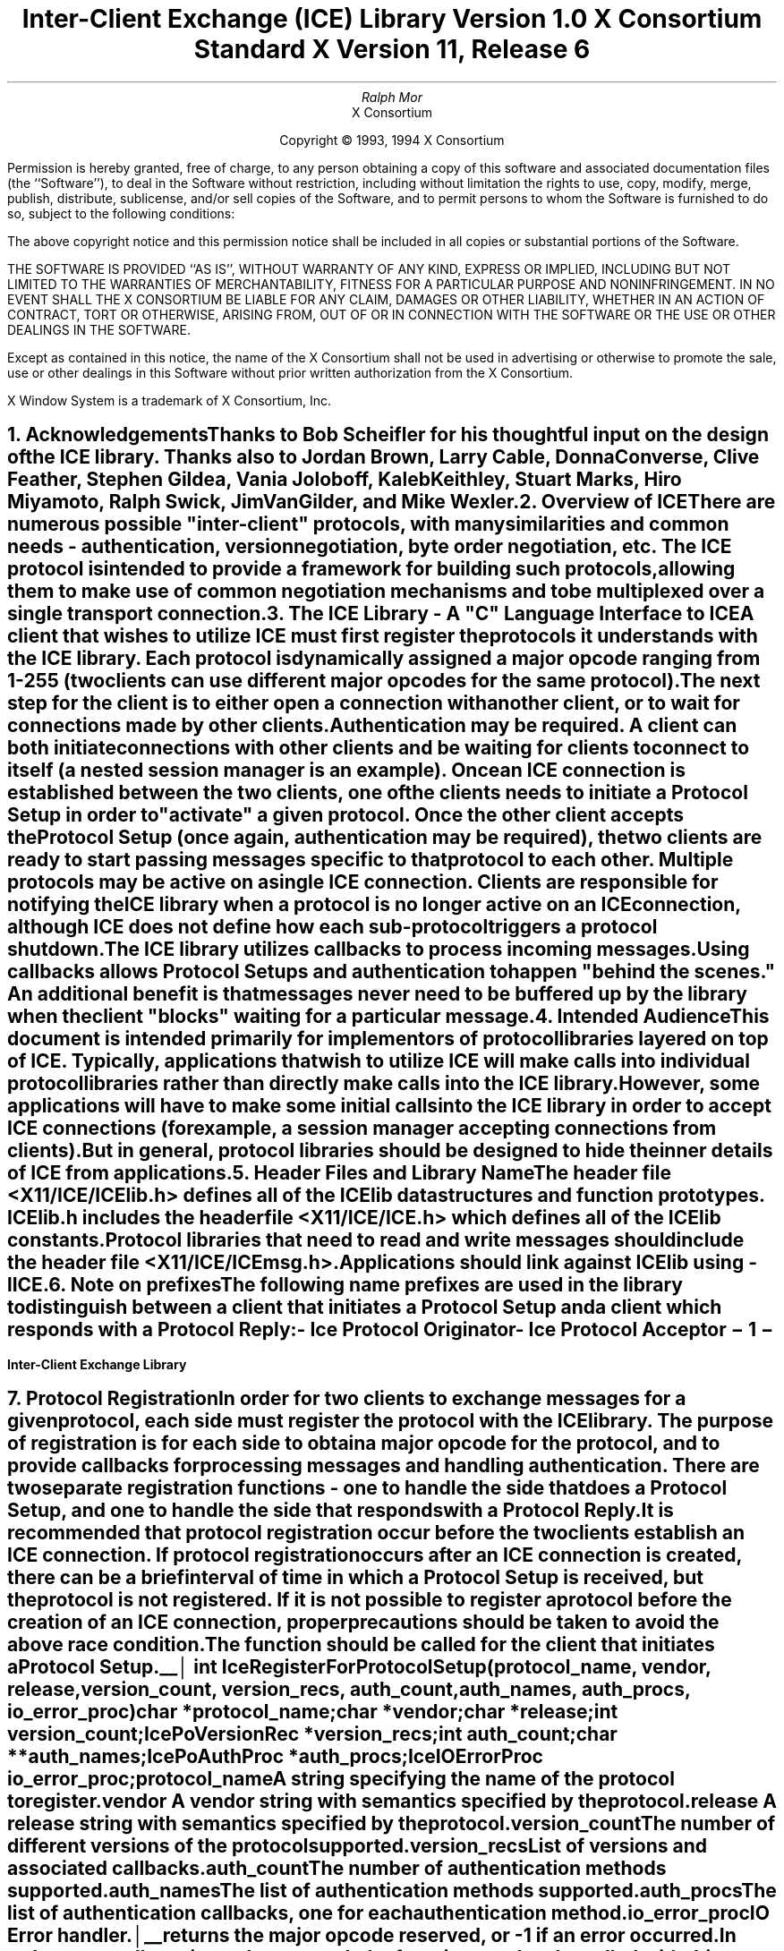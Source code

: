 .\" $XConsortium: ICElib.ms,v 1.18 94/04/18 13:46:34 rws Exp $
.\" 
.\" Use tbl, -ms, and macros.t
.\" 
.\" macro: start marker
.de sM
.ne 4
.sp 1
\\h'-0.3i'\\L'-1v'\\v'3p'\\l'1v'\\v'1v-3p'
.sp -1
..
.\" macro: end marker
.de eM
.sp -1
\\h'-0.3i'\\L'-1v'\\v'1v+4p'\\l'1v'\\v'-4p'
.sp 1
..
.EH ''''
.OH ''''
.EF ''''
.OF ''''
.ad b
.sp 10
.TL
\s+2\fBInter-Client Exchange (ICE) Library\fP\s-2
.sp
Version 1.0
.sp
X Consortium Standard
.sp
X Version 11, Release 6
.AU
Ralph Mor
.AI
X Consortium
.LP
.DS C
Copyright \(co 1993, 1994 X Consortium
.DE
.LP
.sp 5
Permission is hereby granted, free of charge, to any person obtaining a copy
of this software and associated documentation files (the ``Software''), to deal
in the Software without restriction, including without limitation the rights
to use, copy, modify, merge, publish, distribute, sublicense, and/or sell
copies of the Software, and to permit persons to whom the Software is
furnished to do so, subject to the following conditions:
.LP
The above copyright notice and this permission notice shall be included in
all copies or substantial portions of the Software.
.LP
THE SOFTWARE IS PROVIDED ``AS IS'', WITHOUT WARRANTY OF ANY KIND, EXPRESS OR
IMPLIED, INCLUDING BUT NOT LIMITED TO THE WARRANTIES OF MERCHANTABILITY,
FITNESS FOR A PARTICULAR PURPOSE AND NONINFRINGEMENT.  IN NO EVENT SHALL THE
X CONSORTIUM BE LIABLE FOR ANY CLAIM, DAMAGES OR OTHER LIABILITY, WHETHER IN
AN ACTION OF CONTRACT, TORT OR OTHERWISE, ARISING FROM, OUT OF OR IN
CONNECTION WITH THE SOFTWARE OR THE USE OR OTHER DEALINGS IN THE SOFTWARE.
.LP
Except as contained in this notice, the name of the X Consortium shall not be
used in advertising or otherwise to promote the sale, use or other dealings
in this Software without prior written authorization from the X Consortium.
.sp 5
X Window System is a trademark of X Consortium, Inc.
.bp
.bp 1
.EH '\fBInter-Client Exchange Library\fP'''
.OH '''\fBInter-Client Exchange Library\fP'
.EF ''\- \\\\n(PN \-''
.OF ''\- \\\\n(PN \-''
.NH 1
Acknowledgements
.XS
\*(SN Acknowledgements
.XE
.LP
Thanks to Bob Scheifler for his thoughtful input on the design
of the ICE library.  Thanks also to Jordan Brown, Larry Cable, Donna Converse,
Clive Feather, Stephen Gildea, Vania Joloboff, Kaleb Keithley,
Stuart Marks, Hiro Miyamoto, Ralph Swick, Jim VanGilder, and Mike Wexler.
.LP
.NH 1
Overview of ICE
.XS
\*(SN Overview of ICE
.XE
.LP
There are numerous possible "inter-client" protocols, with many similarities
and common needs - authentication, version negotiation, byte
order negotiation, etc.  The ICE protocol is intended to provide a framework
for building such protocols, allowing them to make use of common negotiation
mechanisms and to be multiplexed over a single transport connection.
.LP
.NH 1
The ICE Library - A "C" Language Interface to ICE
.XS
\*(SN The ICE Library - A "C" Language Interface to ICE
.XE
.LP
A client that wishes to utilize ICE must first register the protocols it
understands with the ICE library.  Each protocol is dynamically assigned
a major opcode ranging from 1-255 (two clients can use different
major opcodes for the same protocol).  The next step for the client is to
either open a connection with another client, or to wait for connections made
by other clients.  Authentication may be required.  A client can both
initiate connections with other clients and be
waiting for clients to connect to itself (a nested session manager is an
example).  Once an ICE connection is established between the two clients, one
of the clients needs to initiate a \fIProtocol Setup\fP\^ in order to
"activate" a given protocol.  Once the other client accepts the
\fIProtocol Setup\fP\^ (once again, authentication may be required), the
two clients are ready to start passing messages specific to that protocol to
each other.  Multiple protocols may be active on a single ICE connection.
Clients are responsible for notifying the ICE library when a protocol is no
longer active on an ICE connection, although ICE does not define how each
sub-protocol triggers a protocol shutdown.
.LP
The ICE library utilizes callbacks to process incoming messages.  Using
callbacks allows \fIProtocol Setups\fP\^ and authentication to happen
"behind the scenes."  An additional benefit is that messages never need
to be buffered up by the library when the client "blocks" waiting for a
particular message.
.LP
.NH 1
Intended Audience
.XS
\*(SN Intended Audience
.XE
.LP
This document is intended primarily for implementors of protocol libraries
layered on top of ICE.  Typically, applications that wish to utilize ICE
will make calls into individual protocol libraries rather than directly
make calls into the ICE library.  However, some applications will have to
make some initial calls into the ICE library in order to accept ICE
connections (for example, a session manager accepting connections from
clients).  But in general, protocol libraries should be designed to hide
the inner details of ICE from applications.
.LP
.NH 1
Header Files and Library Name
.XS
\*(SN Header Files and Library Name
.XE
.LP
The header file \fI<X11/ICE/ICElib.h>\fP\^ defines all of the ICElib data
structures and function prototypes.  \fIICElib.h\fP\^ includes the
header file \fI<X11/ICE/ICE.h>\fP\^ which defines all of the ICElib constants.
Protocol libraries that need to read and write messages should include
the header file \fI<X11/ICE/ICEmsg.h>\fP\^.
.LP
Applications should link against ICElib using \fI-lICE\fP\^.
.LP
.NH 1
Note on prefixes
.XS
\*(SN Note on prefixes
.XE
.LP
The following name prefixes are used in the library to distinguish between
a client that initiates a \fIProtocol Setup\fP\^ and a client which
responds with a \fIProtocol Reply\fP\^:
.LP
.sp 0.5
.PN IcePo
- \fIIce Protocol Originator\fP\^
.LP
.PN IcePa
- \fIIce Protocol Acceptor\fP\^
.LP
.bp
.NH 1
Protocol Registration
.XS
\*(SN Protocol Registration
.XE
.LP
In order for two clients to exchange messages for a given protocol, each
side must register the protocol with the ICE library.  The purpose of
registration is for each side to obtain a major opcode for the protocol,
and to provide callbacks for processing messages and handling authentication.
There are two separate registration functions - one to handle the side that
does a \fIProtocol Setup\fP\^, and one to handle the side that responds with a
\fIProtocol Reply\fP\^.
.LP
It is recommended that protocol registration occur before the two clients
establish an ICE connection.  If protocol registration occurs after an
ICE connection is created, there can be a brief interval of time in which
a \fIProtocol Setup\fP\^ is received, but the protocol is not registered.
If it is not possible to register a protocol before the creation of an
ICE connection, proper precautions should be taken to avoid the above race
condition.
.LP
The
.PN IceRegisterForProtocolSetup
function should be called for the client that initiates a
\fIProtocol Setup\fP\^.
.LP
.sM
.FD 0
int IceRegisterForProtocolSetup\^(\^\fIprotocol_name\fP, \fIvendor\fP\^, \fIrelease\fP\^,
.br
                    \fIversion_count\fP\^, \fIversion_recs\fP\^, \fIauth_count\fP\^, \fIauth_names\fP\^, \fIauth_procs\fP\^, \fIio_error_proc\fP\^)
.br
     char *\fIprotocol_name\fP\^;
.br
     char *\fIvendor\fP\^;
.br
     char *\fIrelease\fP\^;
.br
     int \fIversion_count\fP\^;
.br
     IcePoVersionRec *\fIversion_recs\fP\^;
.br
     int \fIauth_count\fP\^;
.br
     char **\fIauth_names\fP\^;
.br
     IcePoAuthProc *\fIauth_procs\fP\^;
.br
     IceIOErrorProc \fIio_error_proc\fP\^;
.FN
.IP \fIprotocol_name\fP 1i
A string specifying the name of the protocol to register.
.IP \fIvendor\fP 1i
A vendor string with semantics specified by the protocol.
.IP \fIrelease\fP 1i
A release string with semantics specified by the protocol.
.IP \fIversion_count\fP 1i
The number of different versions of the protocol supported.
.IP \fIversion_recs\fP 1i
List of versions and associated callbacks.
.IP \fIauth_count\fP 1i
The number of authentication methods supported.
.IP \fIauth_names\fP 1i
The list of authentication methods supported.
.IP \fIauth_procs\fP 1i
The list of authentication callbacks, one for each authentication method.
.IP \fIio_error_proc\fP 1i
IO Error handler.
.LP
.eM
.PN IceRegisterForProtocolSetup
returns the major opcode reserved, or -1 if an error occurred.  In order
to actually activate the protocol, the
.PN IceProtocolSetup
function needs to be called with this major opcode.  Once the protocol is
activated, all messages for the protocol should be sent using this major
opcode.
.LP
A protocol library may support multiple versions of the same protocol.
\fIversion_recs\fP\^ specifies a list of supported versions of the protocol,
prioritized in decreasing order of preference.  Each version record
consists of a major and minor version of the protocol, as well as a
callback to be used for processing incoming messages.
.LP
.sM
typedef struct {
.br
	int major_version;
.br
	int minor_version;
.br
	IcePoProcessMsgProc process_msg_proc;
.br
} IcePoVersionRec;
.LP
.eM
The
.PN IcePoProcessMsgProc
callback is responsible for processing the set of messages that can be
received by the client that initiated the \fIProtocol Setup\fP\^.
The details of how this callback works is described in the section titled
\fICallbacks for Processing Messages\fP\^.
.LP
Authentication may be required before the protocol can become active.
The protocol library must register the authentication methods that it
supports with the ICE library.  \fIauth_names\fP and \fIauth_procs\fP
are a list of authentication names and callbacks, prioritized in decreasing
order of preference.  The details of how the
.PN IcePoAuthProc
callback works is described in the section titled
\fIAuthentication Methods\fP\^.
.LP
The
.PN IceIOErrorProc
callback is invoked if the ICE connection unexpectedly breaks.  Pass
.PN NULL
for \fIio_error_proc\fP\^ if not interested in being notified.
See the section titled \fIError Handling\fP\^ for more details on
this callback.
.LP
.sp
The
.PN IceRegisterForProtocolReply
function should be called for the client that responds to a
\fIProtocol Setup\fP\^ with a \fIProtocol Reply\fP\^.
.sM
.FD 0
int IceRegisterForProtocolReply\^(\^\fIprotocol_name\fP, \fIvendor\fP\^, \fIrelease\fP\^, \fIversion_count\fP\^, \fIversion_recs\fP\^,
.br
                    \fIauth_count\fP\^, \fIauth_names\fP\^, \fIauth_procs\fP\^, \fIhost_based_auth_proc\fP\^,
.br
                    \fIprotocol_setup_proc\fP\^, \fIprotocol_activate_proc\fP\^, \fIio_error_proc\fP\^)
.br
     char *\fIprotocol_name\fP\^;
.br
     char *\fIvendor\fP\^;
.br
     char *\fIrelease\fP\^;
.br
     int \fIversion_count\fP\^;
.br
     IcePaVersionRec *\fIversion_recs\fP\^;
.br
     int \fIauth_count\fP\^;
.br
     char **\fIauth_names\fP\^;
.br
     IcePaAuthProc *\fIauth_procs\fP\^;
.br
     IceHostBasedAuthProc \fIhost_based_auth_proc\fP\^;
.br
     IceProtocolSetupProc \fIprotocol_setup_proc\fP\^;
.br
     IceProtocolActivateProc \fIprotocol_activate_proc\fP\^;
.br
     IceIOErrorProc \fIio_error_proc\fP\^;
.FN
.IP \fIprotocol_name\fP 1i
A string specifying the name of the protocol to register.
.IP \fIvendor\fP 1i
A vendor string with semantics specified by the protocol.
.IP \fIrelease\fP 1i
A release string with semantics specified by the protocol.
.IP \fIversion_count\fP 1i
The number of different versions of the protocol supported.
.IP \fIversion_recs\fP 1i
List of versions and associated callbacks.
.IP \fIauth_count\fP 1i
The number of authentication methods supported.
.IP \fIauth_names\fP 1i
The list of authentication methods supported.
.IP \fIauth_procs\fP 1i
The list of authentication callbacks, one for each authentication method.
.IP \fIhost_based_auth_proc\fP 1i
Host based authentication callback.
.IP \fIprotocol_setup_proc\fP 1i
A callback to be invoked when authentication has succeeded for a
\fIProtocol Setup\fP\^, \fIbefore\fP\^ the \fIProtocol Reply\fP\^ is sent.
.IP \fIprotocol_activate_proc\fP 1i
A callback to be invoked \fIafter\fP\^ the \fIProtocol Reply\fP\^ is sent.
.IP \fIio_error_proc\fP 1i
IO Error handler.
.LP
.eM
.PN IceRegisterForProtocolReply
returns the major opcode reserved, or -1 if an error occurred.  The major
opcode should be used in all subsequent messages sent for this protocol.
.LP
A protocol library may support multiple versions of the same protocol.
\fIversion_recs\fP\^ specifies a list of supported versions of the protocol,
prioritized in decreasing order of preference.  Each version record
consists of a major and minor version of the protocol, as well as a
callback to be used for processing incoming messages.
.LP
.sM
typedef struct {
.br
	int major_version;
.br
	int minor_version;
.br
	IcePaProcessMsgProc process_msg_proc;
.br
} IcePaVersionRec;
.LP
.eM
The
.PN IcePaProcessMsgProc
callback is responsible for processing the set of messages that can be
received by the client that accepted the \fIProtocol Setup\fP\^.
The details of how this callback works is described in the section titled
\fICallbacks for Processing Messages\fP\^.
.LP
Authentication may be required before the protocol can become active.
The protocol library must register the authentication methods that it
supports with the ICE library.  \fIauth_names\fP and \fIauth_procs\fP
are a list of authentication names and callbacks, prioritized in decreasing
order of preference.  The details of how the
.PN IcePaAuthProc
callback works is described in the section titled
\fIAuthentication Methods\fP\^.
.LP
If authentication fails and the client attempting to initiate
the \fIProtocol Setup\fP\^ has not required authentication, the
.PN IceHostBasedAuthProc
callback is invoked with the host name of the originating client.
If the callback returns
.PN True ,
the \fIProtocol Setup\fP\^ will succeed, even though the original
authentication failed.  Note that authentication can effectively be
disabled by registering an
.PN IceHostBasedAuthProc
which always returns
.PN True .
If no host based
authentication is allowed, pass
.PN NULL
for \fIhost_based_auth_proc\fP\^.
.LP
.sM
typedef Bool (*IceHostBasedAuthProc) ();
.FD 0
Bool HostBasedAuthProc\^(\^\fIhost_name\fP\^)
.br
    char *\fIhost_name\fP\^;
.FN
.IP \fIhost_name\fP 1i
The host name of the client that sent the \fIProtocol Setup\fP\^.
.LP
.eM
\fIhost_name\fP\^ is a string of the form "protocol/hostname", where
\fIprotocol\fP\^ is one of {tcp, decnet, local}.
.LP
.sp 0.5
Since \fIProtocol Setups\fP\^ and authentication happen "behind the scenes"
via callbacks, the protocol library needs some way of being notified when the
\fIProtocol Setup\fP\^ has completed.  This occurs in two phases.  In the
first phase, the
.PN IceProtocolSetupProc
callback is invoked after authentication has
successfully completed, \fIbefore\fP the ICE library sends a
\fIProtocol Reply\fP\^.  Any resources required for this protocol should be
allocated at this time.  If the
.PN IceProtocolSetupProc
returns a successful status, the ICE library will
send the \fIProtocol Reply\fP\^ and then invoke the
.PN IceProtocolActivateProc
callback.  Otherwise, an error will be sent to the
other client in response to the \fIProtocol Setup\fP\^.
.LP
The
.PN IceProtocolActivateProc
is an optional callback, and should be registered only if the protocol
library intends to generate a message immediately following the
\fIProtocol Reply\fP\^.  Pass
.PN NULL
for \fIprotocol_activate_proc\fP\^ if not interested in this callback.
.LP
.sM
typedef Status (*IceProtocolSetupProc) ();
.FD 0
Status ProtocolSetupProc\^(\^\fIice_conn\fP, \fImajor_version\fP\^, \fIminor_version\fP\^, \fIvendor\fP\^, \fIrelease\fP\^,
.br
                    \fIclient_data_ret\fP\^, \fIfailure_reason_ret\fP\^)
.br
     IceConn \fIice_conn\fP\^;
.br
     int \fImajor_version\fP\^;
.br
     int \fIminor_version\fP\^;
.br
     char *\fIvendor\fP\^;
.br
     char *\fIrelease\fP\^;
.br
     IcePointer *\fIclient_data_ret\fP\^;
.br
     char **\fIfailure_reason_ret\fP\^;
.FN
.IP \fIice_conn\fP 1.2i
The ICE connection object.
.IP \fImajor_version\fP 1.2i
The major version of the protocol.
.IP \fIminor_version\fP 1.2i
The minor version of the protocol.
.IP \fIvendor\fP 1.2i
The vendor string registered by the protocol originator.
.IP \fIrelease\fP 1.2i
The release string registered by the protocol originator.
.IP \fIclient_data_ret\fP 1.2i
Client data to be set by callback.
.IP \fIfailure_reason_ret\fP 1.2i
Failure reason returned.
.LP
.eM
The pointer stored in the \fIclient_data_ret\fP argument will be passed
to the
.PN IcePaProcessMsgProc
callback whenever a message has arrived for this protocol on the
ICE connection.
.LP
The \fIvendor\fP\^ and \fIrelease\fP\^ strings should be freed with free()
when they are no longer needed.
.LP
If a failure occurs, the
.PN IceProtocolSetupProc
should return a zero status, as well as allocate and return a failure
reason string in \fIfailure_reason_ret\fP\^.  The ICE library will be
responsible for freeing this memory.
.LP
.sp 0.5
The
.PN IceProtocolActivateProc
discussed above is defined as follows:
.LP
.sM
typedef void (*IceProtocolActivateProc)();
.LP
.FD 0
void ProtocolActivateProc\^(\^\fIice_conn\fP, \fIclient_data\fP\^)
.br
    IceConn \fIice_conn\fP\^;
.br
    IcePointer \fIclient_data\fP\^;
.FN
.IP \fIice_conn\fP 1i
The ICE connection object.
.IP \fIclient_data\fP 1i
The client data set in the
.PN IceProtocolSetupProc
callback.
.LP
.eM
.LP
.sp 0.5
The
.PN IceIOErrorProc
callback is invoked if the ICE connection unexpectedly breaks.  Pass
.PN NULL
for \fIio_error_proc\fP\^ if not interested in being notified.
See the section titled \fIError Handling\fP\^ for more details on
this callback.
.LP
.NH 2
Callbacks for Processing Messages
.XS
\*(SN Callbacks for Processing Messages
.XE
.LP
When an application detects that there is a new data to read on an ICE
connection (via select), it calls the
.PN IceProcessMessages
function (discussed in the section titled \fIProcessing Messages\fP\^).
When
.PN IceProcessMessages
reads an ICE message header with a major opcode other than
zero (reserved for the ICE protocol), it needs to call a function which will
read the rest of the message, unpack it, and process it accordingly.
.LP
If the message arrives at the client which initiated the
\fIProtocol Setup\fP\^, the
.PN IcePoProcessMsgProc
callback is invoked.
.LP
.sM
typedef void (*IcePoProcessMsgProc)();
.FD 0
void PoProcessMsgProc\^(\^\fIice_conn\fP, \fIclient_data\fP\^, \fIopcode\fP\^, \fIlength\fP\^, \fIswap\fP\^, \fIreply_wait\fP\^, \fIreply_ready_ret\fP\^)
.br
    IceConn \fIice_conn\fP\^;
.br
    IcePointer \fIclient_data\fP\^;
.br
    int \fIopcode\fP\^;
.br
    unsigned long \fIlength\fP\^;
.br
    Bool \fIswap\fP\^;
.br
    IceReplyWaitInfo *\fIreply_wait\fP\^;
.br
    Bool *\fIreply_ready_ret\fP\^;
.FN
.bp
.IP \fIice_conn\fP 1i
The ICE connection object.
.IP \fIclient_data\fP 1i
Client data associated with this protocol on the ICE connection.
.IP \fIopcode\fP 1i
The minor opcode of the message.
.IP \fIlength\fP 1i
The length (in 8 byte units) of the message beyond the ICE header.
.IP \fIswap\fP 1i
A flag which indicates if byte swapping is necessary.
.IP \fIreply_wait\fP 1i
Indicates if the invoking client is waiting for a reply.
.IP \fIreply_ready_ret\fP 1i
If set to
.PN True ,
a reply is ready.
.LP
.eM
If the message arrives at the client which accepted
the \fIProtocol Setup\fP\^, the
.PN IcePaProcessMsgProc
callback is invoked.
.LP
.sM
typedef void (*IcePaProcessMsgProc)();
.FD 0
void PaProcessMsgProc\^(\^\fIice_conn\fP, \fIclient_data\fP\^, \fIopcode\fP\^, \fIlength\fP\^, \fIswap\fP\^)
.br
    IceConn \fIice_conn\fP\^;
.br
    IcePointer \fIclient_data\fP\^;
.br
    int \fIopcode\fP\^;
.br
    unsigned long \fIlength\fP\^;
.br
    Bool \fIswap\fP\^;
.FN
.IP \fIice_conn\fP 1i
The ICE connection object.
.IP \fIclient_data\fP 1i
Client data associated with this protocol on the ICE connection.
.IP \fIopcode\fP 1i
The minor opcode of the message.
.IP \fIlength\fP 1i
The length (in 8 byte units) of the message beyond the ICE header.
.IP \fIswap\fP 1i
A flag which indicates if byte swapping is necessary.
.LP
.eM
In order to read the message, both of the above callbacks should use the
macros defined in the section of this document titled
\fIReading ICE Messages\fP\^.  Note that byte swapping may be necessary.  As a
convenience, the length field in the ICE header will be swapped by ICElib
if necessary.
.LP
In both of the above callbacks, \fIclient_data\fP\^ is a pointer to client
data that was registered at \fIProtocol Setup\fP\^ time.  In the case of
.PN IcePoProcessMsgProc ,
the client data was set in the call to
.PN IceProtocolSetup .
In the case of
.PN IcePaProcessMsgProc ,
the client data was set in the
.PN IceProtocolSetupProc
callback.
.LP
The
.PN IcePoProcessMsgProc
callback needs to check the \fIreply_wait\fP\^ argument.
If \fIreply_wait\fP\^ is
.PN NULL ,
the ICE library expects the function to
pass the message to the client via a callback.  For example, if
this is a Session Management \fISave Yourself\fP\^ message, this function
should notify the client of the \fISave Yourself\fP\^ via a callback.  The
details of how such a callback would be defined is implementation dependent.
.LP
However, if \fIreply_wait\fP\^ is not
.PN NULL ,
then the client is waiting for
a reply or an error for a message it previously sent.  \fIreply_wait\fP\^
is of type
.PN IceReplyWaitInfo .
.LP
.sM
typedef struct {
.br
	unsigned long sequence_of_request;
.br
	int major_opcode_of_request;
.br
	int minor_opcode_of_request;
.br
	IcePointer reply;
.br
} IceReplyWaitInfo;
.LP
.eM
.PN IceReplyWaitInfo
contains the major/minor opcodes and sequence number of
the message for which a reply is being awaited.  It also contains
a pointer to the reply message to be filled in (the protocol library
should cast this
.PN IcePointer
to the appropriate reply type).  In most
cases, the reply will have some fixed-size part, and the client waiting
for the reply will have provided a pointer to a structure to hold
this fixed-size data.  If there is variable-length data, it would be
expected that the
.PN IcePoProcessMsgProc
callback will have to allocate additional
memory and store pointer(s) to that memory in the fixed-size
structure.  If the entire data is variable length (e.g., a single
variable-length string), then the client waiting for the reply would probably
just pass a pointer to fixed-size space to hold a pointer, and the
.PN IcePoProcessMsgProc
callback would allocate the storage and store the pointer.
It is the responsibility of the client receiving the reply to
free any memory allocated on its behalf.
.LP
If \fIreply_wait\fP\^ is not
.PN NULL
and
.PN IcePoProcessMsgProc
has a reply or error to return in response to this \fIreply_wait\fP\^
(i.e. no callback was generated), then the \fIreply_ready_ret\fP\^ argument
should be set to
.PN True .
Note that an error should only be returned
if it corresponds to the reply being waited for.  Otherwise, the
.PN IcePoProcessMsgProc
should either handle the error internally, or invoke an error handler
for its library.
.LP
If \fIreply_wait\fP\^ is
.PN NULL ,
then care must be taken not to store any value in \fIreply_ready_ret\fP\^
since this pointer may also be
.PN NULL .
.LP
.sp 0.5       
The
.PN IcePaProcessMsgProc
callback, on the other hand, should always pass
the message to the client via a callback.  For example, if this is a Session
Management \fIInteract Request\fP\^ message, this function should notify the
client of the \fIInteract Request\fP\^ via a callback.
.LP
The reason the
.PN IcePaProcessMsgProc
callback does not have a \fIreply_wait\fP\^ like
.PN IcePoProcessMsgProc
does, is because a process that is acting as
a "server" should never block for a reply (infinite blocking can
occur if the connecting client does not act properly, denying access
to other clients).
.LP
.NH 2
Authentication Methods
.XS
\*(SN Authentication Methods
.XE
.LP
As discussed earlier, a protocol library must register the authentication
methods that it supports with the ICE library.  For each authentication
method, there are two callbacks that may be registered - one to handle
the side that initiates a \fIProtocol Setup\fP\^, and one to handle the
side that accepts or rejects this request.
.LP
.PN IcePoAuthProc
is the callback invoked for the client that initiated
the \fIProtocol Setup\fP\^.  This callback must be able to respond
to the initial \fIAuthentication Required\fP\^ message or subsequent
\fIAuthentication Next Phase\fP\^ messages sent by the other client.
.LP
.sM
typedef IcePoAuthStatus (*IcePoAuthProc)();
.FD 0
IcePoAuthStatus PoAuthProc\^(\^\fIice_conn\fP, \fIauth_state_ptr\fP\^, \fIclean_up\fP\^, \fIswap\fP\^,
.br
                    \fIauth_datalen\fP\^, \fIauth_data\fP\^, \fIreply_datalen_ret\fP\^, \fIreply_data_ret\fP\^, \fIerror_string_ret\fP\^)
.br
    IceConn \fIice_conn\fP\^;
.br
    IcePointer *\fIauth_state_ptr\fP\^;
.br
    Bool \fIclean_up\fP\^;
.br
    Bool \fIswap\fP\^;
.br
    int \fIauth_datalen\fP\^;
.br
    IcePointer \fIauth_data\fP\^;
.br
    int *\fIreply_datalen_ret\fP\^;
.br
    IcePointer *\fIreply_data_ret\fP\^;
.br
    char **\fIerror_string_ret\fP\^;
.FN
.IP \fIice_conn\fP 1.1i
The ICE connection object.
.IP \fIauth_state_ptr\fP 1.1i
A pointer to state for use by the authentication callback procedure.
.IP \fIclean_up\fP 1.1i
If
.PN True ,
authentication is over, and the function
should clean up any state it was maintaining.  The
last 6 arguments should be ignored.
.IP \fIswap\fP 1.1i
If
.PN True ,
the \fIauth_data\fP\^ may have to be byte swapped
(depending on its contents).
.IP \fIauth_datalen\fP 1.1i
The length (in bytes) of the authenticator data.
.IP \fIauth_data\fP 1.1i
The data from the authenticator.
.IP \fIreply_datalen_ret\fP 1.1i
The length (in bytes) of the reply data returned.
.IP \fIreply_data_ret\fP 1.1i
The reply data returned.
.IP \fIerror_string_ret\fP 1.1i
If the authentication procedure encounters an error during
authentication, it should allocate and return
an error string.
.LP
.eM
Authentication may require several phases, depending on the authentication
method.  As a result, the
.PN IcePoAuthProc
may be called more than once when authenticating a client, and
some state will have to be maintained between each invocation.
At the start of each \fIProtocol Setup\fP\^, *\fIauth_state_ptr\fP\^ is
.PN NULL ,
and the function should initialize its state and set
this pointer.  In subsequent invocations of the callback, the pointer
should be used to get at any state previously stored by the callback.
.LP
If needed, the network ID of the client accepting the \fIProtocol Setup\fP\^
can be obtained by calling the
.PN IceConnectionString
function.
.LP
ICElib will be responsible for freeing the \fIreply_data_ret\fP and
\fIerror_string_ret\fP pointers with free().
.LP
The \fIauth_data\fP\^ pointer may point to a volatile block of memory.
If the data must be kept beyond this invocation of the callback, be sure
to make a copy of it.
.LP
.sp 0.5
The
.PN IcePoAuthProc
should return one of four values:
.LP
.TS
lw(2i) lw(5i).
T{
.PN IcePoAuthHaveReply
T}	T{
A reply is available
T}
.sp 4p
T{
.PN IcePoAuthRejected
T}	T{
Authentication rejected
T}
.sp 4p
T{
.PN IcePoAuthFailed
T}	T{
Authentication failed
T}
.sp 4p
T{
.PN IcePoAuthDoneCleanup
T}	T{
Done cleaning up
T}
.TE
.LP
.sp 0.5
.PN IcePaAuthProc
is the callback invoked for the client that received the
\fIProtocol Setup\fP\^.
.LP
.sM
typedef IcePaAuthStatus (*IcePaAuthProc) ();
.FD 0
IcePaAuthStatus PaAuthProc\^(\^\fIice_conn\fP, \fIauth_state_ptr\fP\^, \fIswap\fP\^,
.br
                    \fIauth_datalen\fP\^, \fIauth_data\fP\^, \fIreply_datalen_ret\fP\^, \fIreply_data_ret\fP\^, \fIerror_string_ret\fP\^)
.br
    IceConn \fIice_conn\fP\^;
.br
    IcePointer *\fIauth_state_ptr\fP\^;
.br
    Bool \fIswap\fP\^;
.br
    int \fIauth_datalen\fP\^;
.br
    IcePointer \fIauth_data\fP\^;
.br
    int *\fIreply_datalen_ret\fP\^;
.br
    IcePointer *\fIreply_data_ret\fP\^;
.br
    char **\fIerror_string_ret\fP\^;
.FN
.IP \fIice_conn\fP 1.1i
The ICE connection object.
.IP \fIauth_state_ptr\fP 1.1i
A pointer to state for use by the authentication callback procedure.
.IP \fIswap\fP 1.1i
If
.PN True ,
the \fIauth_data\fP\^ may have to be byte swapped
(depending on its contents).
.IP \fIauth_datalen\fP 1.1i
The length (in bytes) of the protocol originator authentication data.
.IP \fIauth_data\fP 1.1i
The authentication data from the protocol originator.
.IP \fIreply_datalen_ret\fP 1.1i
The length of the authentication data returned.
.IP \fIreply_data_ret\fP 1.1i
The authentication data returned.
.IP \fIerror_string_ret\fP 1.1i
If authentication is rejected or fails, an error
string is returned.
.LP
.eM
.LP
Authentication may require several phases, depending on the authentication
method.  As a result, the
.PN IcePaAuthProc
may be called more than once when authenticating a client, and
some state will have to be maintained between each invocation.
At the start of each \fIProtocol Setup\fP\^, \fIauth_datalen\fP is zero,
*\fIauth_state_ptr\fP\^ is
.PN NULL ,
and the function should initialize its state and set
this pointer.  In subsequent invocations of the callback, the pointer
should be used to get at any state previously stored by the callback.
.LP
If needed, the network ID of the client accepting the \fIProtocol Setup\fP\^
can be obtained by calling the
.PN IceConnectionString
function.
.LP
The \fIauth_data\fP\^ pointer may point to a volatile block of memory.
If the data must be kept beyond this invocation of the callback, be sure
to make a copy of it.
.LP
ICElib will be responsible for freeing the \fIreply_data_ret\fP and
\fIerror_string_ret\fP pointers with free().
.LP
.sp 0.5
The
.PN IcePaAuthProc
should return one of four values:
.LP
.TS
lw(2i) lw(5i).
T{
.PN IcePaAuthContinue
T}	T{
Continue (or start) authentication
T}
.sp 4p
T{
.PN IcePaAuthAccepted
T}	T{
Authentication accepted
T}
.sp 4p
T{
.PN IcePaAuthRejected
T}	T{
Authentication rejected
T}
.sp 4p
T{
.PN IcePaAuthFailed
T}	T{
Authentication failed
T}
.TE
.LP
.NH 1
ICE Connections
.XS
\*(SN ICE Connections
.XE
.LP
In order for two clients to establish an ICE connection, one client has
to be "waiting" for connections, and the other client has to initiate the
connection.  Most clients will initiate connections, so we discuss that first.
.LP
.NH 2
Opening an ICE Connection
.XS
\*(SN Opening an ICE Connection
.XE
.LP
In order to open an ICE connection with another client (that is waiting
for connections), call the
.PN IceOpenConnection
function.
.LP
.sM
.FD 0
IceConn IceOpenConnection\^(\^\fInetwork_ids_list\fP, \fIcontext\fP\^, \fImust_authenticate\fP\^, \fImajor_opcode_check\fP\^,
                    \fIerror_length\fP\^, \fIerror_string_ret\fP\^)
.br
     char *\fInetwork_ids_list\fP\^;
.br
     IcePointer \fIcontext\fP\^;
.br
     Bool \fImust_authenticate\fP\^;
.br
     int \fImajor_opcode_check\fP\^;
.br
     int  \fIerror_length\fP\^;
.br
     char *\fIerror_string_ret\fP\^;
.FN
.IP \fInetwork_ids_list\fP 1.3i
Specifies the network ID(s) of the other client.
.IP \fIcontext\fP 1.3i
A pointer to an opaque object, or NULL.  Used to determine if an
ICE connection can be shared (see below).
.IP \fImust_authenticate\fP 1.3i
If
.PN True ,
the other client may not bypass authentication.
.IP \fImajor_opcode_check\fP 1.3i
Used to force a new ICE connection to be created (see below).
.IP \fIerror_length\fP 1.3i
Length of the \fIerror_string_ret\fP\^ argument passed in.
.IP \fIerror_string_ret\fP 1.3i
Returns a null terminated error message, if any.  \fIerror_string_ret\fP
points to user supplied memory.  No more than \fIerror_length\fP\^ bytes
are used.
.LP
.eM
.PN IceOpenConnection
returns an opaque ICE connection object if it succeeds,
.PN NULL
otherwise.
.LP
\fInetwork_ids_list\fP\^ contains a list of network IDs separated by commas.
An attempt will be made to use the first network ID.  If that fails,
an attempt will be made using the second network ID, and so on.
Each network ID has the form...
.br
.TS
lw(0.25i) lw(2.5i) lw(1i).
	tcp/<hostname>:<portnumber>	or
	decnet/<hostname>::<objname>	or
	local/<hostname>:<path>	
.TE
.LP
Most protocol libraries will have some sort of "open" function which should
internally make a call into
.PN IceOpenConnection .
When
.PN IceOpenConnection
is called, it may be possible to use a previously opened ICE connection (if
the target client is the same).  However, there are cases in which shared
ICE connections are not desired.
.LP
The \fIcontext\fP\^ argument is used to determine if an ICE connection can
be shared.  If \fIcontext\fP\^ is
.PN NULL ,
then the caller is always willing to share the connection.
If \fIcontext\fP\^ is not
.PN NULL ,
then the caller is not willing to use a previously opened ICE connection
that has a different non-NULL context associated with it.
.LP
In addition, if
\fImajor_opcode_check\fP\^ contains a non-zero major opcode value, a
previously created ICE connection will be used only if the major opcode
is not active on the connection.  This can be used to force multiple ICE
connections between two clients for the same protocol.
.LP
Any authentication requirements are handled internally by the ICE library.
The method by which the authentication data is obtained is implementation
dependent.\(dg
.FS \(dg
The X Consortium's ICElib implementation uses an .ICEauthority file (see
Appendix A).
.FE
.LP
After
.PN IceOpenConnection
is called, the client is ready to send a \fIProtocol Setup\fP\^ (provided that
.PN IceRegisterForProtocolSetup
was called), or receive a \fIProtocol Setup\fP\^ (provided that
.PN IceRegisterForProtocolReply
was called).
.LP
.NH 2
Listening for ICE Connections
.XS
\*(SN Listening for ICE Connections
.XE
.LP
Clients wishing to accept ICE connections must first call
.PN IceListenForConnections
so they can listen for connections.  A list of opaque "listen" objects are
returned, one for each type of transport method that is available
(for example, Unix Domain, TCP, DECnet, etc...).
.LP
.sM
.FD 0
Status IceListenForConnections\^(\^\fIcount_ret\fP, \fIlisten_objs_ret\fP\^, \fIerror_length\fP\^, \fIerror_string_ret\fP\^)
.br
     int  *\fIcount_ret\fP\^;
.br
     IceListenObj **\fIlisten_objs_ret\fP\^;
.br
     int  \fIerror_length\fP\^;
.br
     char *\fIerror_string_ret\fP\^;
.FN
.IP \fIcount_ret\fP 1i
The number of listen objects returned.
.IP \fIlisten_objs_ret\fP 1i
Returns a list of opaque listen objects.
.IP \fIerror_length\fP 1i
The length of the \fIerror_string_ret\fP\^ argument passed in.
.IP \fIerror_string_ret\fP 1i
Returns a null terminated error message, if any.  \fIerror_string_ret\fP
points to user supplied memory.  No more than \fIerror_length\fP\^ bytes
are used.
.LP
.eM
The return value of
.PN IceListenForConnections
is zero for failure, and a positive value for success.
.LP
.sp 0.5
Call
.PN IceFreeListenObjs
to close and free the listen objects.
.LP
.sM
.FD 0
void IceFreeListenObjs\^(\^\fIcount\fP, \fIlisten_objs\fP\^)
.br
    int \fIcount\fP\^;
.br
    IceListenObj *\fIlisten_objs\fP\^;
.FN
.IP \fIcount\fP 1i
The number of listen objects.
.IP \fIlisten_objs\fP 1i
The listen objects.
.LP
.eM
.LP
In order to detect a new connection on a listen object, select() must be
called on the descriptor associated with the listen object.  To obtain
the descriptor, call the
.PN IceGetListenConnectionNumber
function.
.LP
.sM
.FD 0
int IceGetListenConnectionNumber\^(\^\fIlisten_obj\fP\^)
.br
    IceListenObj \fIlisten_obj\fP\^;
.FN
.IP \fIlisten_obj\fP 1i
The listen object.
.LP
.eM
.LP
To obtain the network ID string associated with a listen object, call the
.PN IceGetListenConnectionString
function.
.LP
.sM
.FD 0
char *IceGetListenConnectionString\^(\^\fIlisten_obj\fP\^)
.br
    IceListenObj \fIlisten_obj\fP\^;
.FN
.IP \fIlisten_obj\fP 1i
The listen object.
.LP
.eM
.LP
A network ID has the form...
.br
.TS
lw(0.25i) lw(2.5i) lw(1i).
	tcp/<hostname>:<portnumber>	or
	decnet/<hostname>::<objname>	or
	local/<hostname>:<path>	
.TE
.LP
To compose a string containing a list of network IDs separated by commas
(the format recognized by
.PN IceOpenConnection ),
call the
.PN IceComposeNetworkIdList
function.
.LP
.sM
.FD 0
char *IceComposeNetworkIdList\^(\^\fIcount\fP, \fIlisten_objs\fP\^)
.br
    int \fIcount\fP\^;
.br
    IceListenObj *\fIlisten_objs\fP\^;
.FN
.IP \fIcount\fP 1i
The number of listen objects.
.IP \fIlisten_objs\fP 1i
The listen objects.
.LP
.eM
.NH 2
Host Based Authentication for ICE Connections
.XS
\*(SN Host Based Authentication for ICE Connections
.XE
.LP
If authentication fails when a client attempts to open an
ICE connection, and the initiating client has not required authentication,
a host based authentication procedure may be invoked to provide
a last chance for the client to connect.  Each listen object has such a
callback associated with it, and this callback is set using the
.PN IceSetHostBasedAuthProc
function.
.LP
.sM
.FD 0
void IceSetHostBasedAuthProc\^(\^\fIlisten_obj\fP, \fIhost_based_auth_proc\fP\^)
.br
    IceListenObj \fIlisten_obj\fP\^;
.br
    IceHostBasedAuthProc \fIhost_based_auth_proc\fP\^;
.FN
.IP \fIlisten_obj\fP 1.4i
The listen object.
.IP \fIhost_based_auth_proc\fP 1.4i
The host based authentication procedure.
.LP
.eM
By default, each listen object has no host based authentication procedure
associated with it.  Passing
.PN NULL
for \fIhost_based_auth_proc\fP\^ turns off host based authentication if
it was previously set.
.LP
.bp
.sM
typedef Bool (*IceHostBasedAuthProc) ();
.FD 0
Bool HostBasedAuthProc\^(\^\fIhost_name\fP\^)
.br
    char *\fIhost_name\fP\^;
.FN
.IP \fIhost_name\fP 1i
The host name of the client that tried to open an ICE connection.
.LP
.eM
\fIhost_name\fP\^ is a string of the form "protocol/hostname" where
\fIprotocol\fP\^ is one of {tcp, decnet, local}.
.LP
If
.PN IceHostBasedAuthProc
returns
.PN True ,
access will be granted, even though the original
authentication failed.  Note that authentication can effectively be
disabled by registering an
.PN IceHostBasedAuthProc
which always returns
.PN True .
.LP
Host based authentication is also allowed at \fIProtocol Setup\fP\^ time.
The callback is specified in the
.PN IceRegisterForProtocolReply
function discussed earlier.
.LP
.NH 2
Accepting ICE Connections
.XS
\*(SN Accepting ICE Connections
.XE
.LP
After a connection attempt is detected on a listen object returned by
.PN IceListenForConnections ,
.PN IceAcceptConnection
should be called.  This returns a new opaque ICE connection object.
.LP
.sM
.FD 0
IceConn IceAcceptConnection\^(\^\fIlisten_obj\fP, \fI\^status_ret\fP\^)
.br
    IceListenObj \fIlisten_obj\fP\^;
.br
    IceAcceptStatus *\fIstatus_ret\fP\^;
.FN
.IP \fIlisten_obj\fP 1i
The listen object on which a new connection was detected.
.IP \fIstatus_ret\fP 1i
Return status information.
.LP
.eM
The \fIstatus_ret\fP\^ argument is set to one of the following values:
.LP
.TS
lw(2i) lw(4i).
T{
.PN IceAcceptSuccess :
T}	T{
The accept operation succeeded.  The function returns a new connection object.
T}
.sp 4p
T{
.PN IceAcceptFailure :
T}	T{
The accept operation failed.  The function returns NULL.
T}
.sp 4p
T{
.PN IceAcceptBadMalloc :
T}	T{
A memory allocation failed.  The function returns NULL.
T}
.TE
.LP
.sp 0.5
.LP
In general, in order to detect new connections, the application will call
select() on the file descriptors associated with the listen objects.  When
a new connection is detected, the
.PN IceAcceptConnection
function should be called.  
.PN IceAcceptConnection
may return a new ICE connection that is in a "pending" state.  This is because
before the connection can become valid, authentication may be necessary.
Since the ICE library cannot block and wait for the connection to
become valid (infinite blocking can occur if the connecting client
does not act properly), the application must wait for the connection status
to become "valid".
.LP
The following pseudo-code demonstrates how connections are accepted:
.LP
.sp 0.5
.bp
.vs 10
.nf

	new_ice_conn = IceAcceptConnection (listen_obj);
	status = IceConnectionStatus (new_ice_conn);
	time_start = time_now;

	while (status == IceConnectPending)
	{
		select() on {new_ice_conn, all open connections}

		for (each ice_conn in the list of open connections)
			if (data ready on ice_conn)
			{
				status = IceProcessMessages (ice_conn, NULL, NULL);
				if (status == IceProcessMessagesIOError)
					IceCloseConnection (ice_conn);
			}

		if (data ready on new_ice_conn)
		{
			/*
			 * IceProcessMessages is called until the connection
			 * is non-pending.  Doing so handles the connection
			 * setup request and any authentication requirements.
			 */

			IceProcessMessages (new_ice_conn, NULL, NULL);
			status = IceConnectionStatus (new_ice_conn);
		}
		else
		{
			if (time_now - time_start > MAX_WAIT_TIME)
				status = IceConnectRejected;
		}
	}

	if (status == IceConnectAccepted)
	{
		Add new_ice_conn to the list of open connections
	}
	else
	{
		IceCloseConnection (new_ice_conn);
	}
.fi
.vs
.LP
.sp 0.5
After
.PN IceAcceptConnection
is called and the connection has been
validated, the client is ready to receive a \fIProtocol Setup\fP\^ (provided
that
.PN IceRegisterForProtocolReply
was called), or send a \fIProtocol Setup\fP\^
(provided that
.PN IceRegisterForProtocolSetup
was called).
.NH 2
Closing ICE Connections
.XS
\*(SN Closing ICE Connections
.XE
.LP
To close an ICE connection created with
.PN IceOpenConnection
or
.PN IceAcceptConnection ,
call the
.PN IceCloseConnection
function.
.LP
.sM
.FD 0
IceCloseStatus IceCloseConnection\^(\^\fIice_conn\fP\^)
.br
    IceConn \fIice_conn\fP\^;
.FN
.IP \fIice_conn\fP 1i
The ICE connection to close.
.LP
.eM
In order to actually close an ICE connection, the following conditions
must be met:
.LP
.IP -
The \fIopen reference count\fP\^ must have reached zero on this ICE connection.
When
.PN IceOpenConnection
is called, it tries to use a previously opened
ICE connection.  If it is able to use an existing connection, it increments
the \fIopen reference count\fP\^ on the connection by one.  So in order to
close an ICE connection, each call to
.PN IceOpenConnection
must be matched with a call to
.PN IceCloseConnection .
The connection can be closed only
on the last call to
.PN IceCloseConnection .
.LP
.IP -
The \fIactive protocol count\fP\^ must have reached zero.  Each time a
\fIProtocol Setup\fP\^ succeeds on the connection
the \fIactive protocol count\fP\^
is incremented by one.  When the client no longer expects to use the
protocol on the connection, the
.PN IceProtocolShutdown
function should be called, which decrements the \fIactive protocol count\fP\^
by one (see the \fIProtocol Setup and Shutdown\fP section).
.LP
.IP -
If shutdown negotiation is enabled on the connection, the client on the other
side of the ICE connection must agree to have the connection closed.
.LP
.sp 0.5
.PN IceCloseConnection
returns one of the following values:
.LP
.TS
lw(2i) lw(4i).
T{
.PN IceClosedNow :
T}	T{
The ICE connection was closed at this time.  The watch procedures were
invoked and the connection was freed.
T}
.sp 4p
T{
.PN IceClosedASAP :
T}	T{
An IO error had occurred on the connection, but
.PN IceCloseConnection
is being called within a nested
.PN IceProcessMessages .
The watch procedures have been invoked at this time, but the connection
will be freed as soon as possible (when the nesting level reaches zero and
.PN IceProcessMessages
returns a status of
.PN IceProcessMessagesConnectionClosed ).
T}
.sp 4p
T{
.PN IceConnectionInUse :
T}	T{
The connection was not closed at this time because it is being used by
other active protocols.
T}
.sp 4p
T{
.PN IceStartedShutdownNegotiation :
T}	T{
The connection was not closed at this time and shutdown negotiation started
with the client on the other side of the ICE connection.  When the connection
is actually closed,
.PN IceProcessMessages
will return a status of
.PN IceProcessMessagesConnectionClosed .
T}
.TE
.LP
.sp 0.5
When it is known that the client on the other side of the ICE connection
has terminated the connection without initiating shutdown negotiation, the
.PN IceSetShutdownNegotiation
function should be called to turn off shutdown negotiation.  This will prevent
.PN IceCloseConnection
from writing to a broken connection.
.LP
.sM
.FD 0
void IceSetShutdownNegotiation\^(\^\fIice_conn\fP, \fInegotiate\fP\^)
.br
    IceConn \fIice_conn\fP\^;
.br
    Bool \fInegotiate\fP\^;
.FN
.IP \fIice_conn\fP 1i
A valid ICE connection object.
.IP \fInegotiate\fP 1i
If
.PN False ,
shutdown negotiating will be turned off.
.LP
.eM
In order to check the shutdown negotiation status of an ICE connection,
call the
.PN IceCheckShutdownNegotiation
function.
.LP
.sM
.FD 0
Bool IceCheckShutdownNegotiation\^(\^\fIice_conn\fP\^)
.br
    IceConn \fIice_conn\fP\^;
.FN
.IP \fIice_conn\fP 1i
A valid ICE connection object.
.LP
.eM
.PN IceCheckShutdownNegotiation
returns
.PN True
if shutdown negotiation will take place on the connection,
.PN False
otherwise.  Negotiation is on by default for a connection.  It
can only be changed with the
.PN IceSetShutdownNegotiation
function.
.LP
.NH 2
Connection Watch Procedures
.XS
\*(SN Connection Watch Procedures
.XE
.LP
In order to add a watch procedure which will be called
each time ICElib opens a new connection via
.PN IceOpenConnection
or
.PN IceAcceptConnection ,
or closes a connection via
.PN IceCloseConnection ,
call the
.PN IceAddConnectionWatch
function.
.LP
.sM
.FD 0
Status IceAddConnectionWatch\^(\^\fIwatch_proc\fP, \fIclient_data\fP\^)
.br
    IceWatchProc \fIwatch_proc\fP\^;
.br
    IcePointer \fIclient_data\fP\^;
.FN
.IP \fIwatch_proc\fP 1i
The watch procedure to invoke when ICElib opens or
closes a connection.
.IP \fIclient_data\fP 1i
This pointer will be passed to the watch procedure.
.LP
.eM
The return value of
.PN IceAddConnectionWatch
is zero for failure, and a positive value for success.
.LP
Note that several calls to
.PN IceOpenConnection
might share the same ICE connection.  In such a case, the watch procedure
is only invoked when the connection is first created (after authentication
succeeds).  Similarly, since
connections might be shared, the watch procedure is called only if
.PN IceCloseConnection
actually closes the connection (right before the IceConn is freed).
.LP
The watch procedures are very useful for applications which
need to add a file descriptor to a select mask when a new connection
is created, and remove the file descriptor when the connection is destroyed.
Since connections are shared, knowing when to add and remove the file
descriptor from the select mask would be difficult without the watch
procedures.
.LP
Multiple watch procedures may be registered with the ICE library.
No assumptions should be made about their order of invocation.
.LP
If one or more ICE connections were already created by the ICE library at the
time the watch procedure is registered, the watch procedure will instantly
be invoked for each of these ICE connections (with the \fIopening\fP\^ flag
set to
.PN True ).
.LP
.sp 0.5
The watch procedure is of type
.PN IceWatchProc .
.LP
.sM
typedef void (*IceWatchProc)();
.LP
.FD 0
void WatchProc\^(\^\fIice_conn\fP, \fIclient_data\fP\^, \fIopening\fP\^, \fIwatch_data\fP\^)
.br
    IceConn \fIice_conn\fP\^;
.br
    IcePointer \fIclient_data\fP\^;
.br
    Bool \fIopening\fP\^;
.br
    IcePointer *\fIwatch_data\fP\^;
.FN
.IP \fIice_conn\fP\^ 1i
The opened or closed ICE connection.  Call
.PN IceConnectionNumber
to get the file descriptor associated with this connection.
.IP \fIclient_data\fP\^ 1i
Client data specified in the call to
.PN IceAddConnectionWatch .
.IP \fIopening\fP\^ 1i
If
.PN True ,
the connection is being opened.  If
.PN False ,
the connection is being closed.
.IP \fIwatch_data\fP\^ 1i
Can be used to save a pointer to client data.
.LP
.eM
If \fIopening\fP\^ is
.PN True ,
the client should set the *\fIwatch_data\fP\^
pointer to any data it may need to save until the connection is closed
and the watch procedure is
invoked again with \fIopening\fP\^ set to
.PN False .
.LP
.sp 0.5
To remove a watch procedure, call the
.PN IceRemoveConnectionWatch
function.
.LP
.bp
.sM
.FD 0
void IceRemoveConnectionWatch\^(\^\fIwatch_proc\fP, \fIclient_data\fP\^)
.br
    IceWatchProc \fIwatch_proc\fP\^;
.br
    IcePointer \fIclient_data\fP\^;
.LP
.FN
.IP \fIwatch_proc\fP 1i
The watch procedure that was passed to
.PN IceAddConnectionWatch .
.IP \fIclient_data\fP 1i
The \fIclient_data\fP\^ pointer that was passed to
.PN IceAddConnectionWatch .
.LP
.eM
.NH 1
Protocol Setup and Shutdown
.XS
\*(SN Protocol Setup and Shutdown
.XE
.LP
In order to activate a protocol on a given ICE connection, call the
.PN IceProtocolSetup
function.
.LP
.sM
.FD 0
IceProtocolSetupStatus IceProtocolSetup\^(\^\fIice_conn\fP, \fImy_opcode\fP\^, \fIclient_data\fP\^, \fImust_authenticate\fP\^,
.br
                    \fImajor_version_ret\fP\^, \fIminor_version_ret\fP\^, \fIvendor_ret\fP\^, \fIrelease_ret\fP\^, \fIerror_length\fP\^, \fIerror_string_ret\fP\^)
.br
    IceConn \fIice_conn\fP\^;
.br
    int \fImy_opcode\fP\^;
.br
    IcePointer \fIclient_data\fP\^;
.br
    Bool \fImust_authenticate\fP\^;
.br
    int *\fImajor_version_ret\fP\^;
.br
    int *\fIminor_version_ret\fP\^;
.br
    char **\fIvendor_ret\fP\^;
.br
    char **\fIrelease_ret\fP\^;
.br
    int \fIerror_length\fP\^;
.br
    char *\fIerror_string_ret\fP\^;
.FN
.IP \fIice_conn\fP 1.1i
A valid ICE connection object.
.IP \fImy_opcode\fP 1.1i
The major opcode of the protocol to be set up, as returned by
.PN IceRegisterForProtocolSetup .
.IP \fIclient_data\fP 1.1i
The client data stored in this pointer will be passed to the
.PN IcePoProcessMsgProc
callback.
.IP \fImust_authenticate\fP 1.1i
If
.PN True ,
the other client may not bypass authentication.
.IP \fImajor_version_ret\fP 1.1i
The major version of the protocol to be used is returned.
.IP \fIminor_version_ret\fP 1.1i
The minor version of the protocol to be used is returned.
.IP \fIvendor_ret\fP 1.1i
The vendor string specified by the protocol acceptor.
.IP \fIrelease_ret\fP 1.1i  
The release string specified by the protocol acceptor.
.IP \fIerror_length\fP 1.1i
Specifies the length of the \fIerror_string_ret\fP\^ argument passed in.
.IP \fIerror_string_ret\fP 1.1i
Returns a null terminated error message, if any.  \fIerror_string_ret\fP
points to user supplied memory.  No more than \fIerror_length\fP\^ bytes
are used.
.LP
.eM
The \fIvendor_ret\fP\^ and \fIrelease_ret\fP\^ strings should be freed
with free() when no longer needed.
.LP
.sp 0.5
.PN IceProtocolSetup
returns one of the following values:
.LP
.TS
lw(2i) lw(4i).
T{
.PN IceProtocolSetupSuccess :
T}	T{
\fImajor_version_ret\fP\^, \fIminor_version_ret\fP\^, \fIvendor_ret\fP\^, \fIrelease_ret\fP\^ are set.
T}
.sp 4p
T{
.PN IceProtocolSetupFailure
or
.br
.PN IceProtocolSetupIOError :
T}	T{
Check \fIerror_string_ret\fP\^ for failure reason.  \fImajor_version_ret\fP\^, \fIminor_version_ret\fP\^, \fIvendor_ret\fP\^, \fIrelease_ret\fP\^ are NOT set.
T}
.sp 4p
T{
.PN IceProtocolAlreadyActive :
T}	T{
This protocol is already active on this connection.  \fImajor_version_ret\fP\^, \fIminor_version_ret\fP\^, \fIvendor_ret\fP\^, \fIrelease_ret\fP\^ are NOT set.
T}
.TE
.LP
.sp 0.5
In order to notify the ICE library when a given protocol
will no longer be used on an ICE connection, call the
.PN IceProtocolShutdown
function.
.LP
.sM
.FD 0
Status IceProtocolShutdown\^(\^\fIice_conn\fP, \fImajor_opcode\fP\^)
.br
    IceConn \fIice_conn\fP\^;
.br
    int \fImajor_opcode\fP\^;
.FN
.IP \fIice_conn\fP 1i
A valid ICE connection object.
.IP \fImajor_opcode\fP 1i
The major opcode of the protocol to shut down.
.LP
.eM
The return value of
.PN IceProtocolShutdown
is zero for failure, and a positive value for success.
.LP
Failure will occur if the major opcode was never registered OR the protocol
of the major opcode was never "activated" on the connection.  By "activated"
we mean that a \fIProtocol Setup\fP\^ succeeded on the connection.
Note that ICE does not define how each sub-protocol triggers a
protocol shutdown.
.LP
.NH 1
Processing Messages
.XS
\*(SN Processing Messages
.XE
.LP
In order to process incoming messages on an ICE connection, the
.PN IceProcessMessages
function should be called.
.LP
.sM
.FD 0
IceProcessMessagesStatus IceProcessMessages\^(\^\fIice_conn\fP, \fIreply_wait\fP\^, \fIreply_ready_ret\fP\^)
.br
    IceConn \fIice_conn\fP\^;
.br
    IceReplyWaitInfo *\fIreply_wait\fP\^;
.br
    Bool *\fIreply_ready_ret\fP\^;
.FN
.IP \fIice_conn\fP 1i
A valid ICE connection object.
.IP \fIreply_wait\fP 1i
Indicates if a reply is being waited for.
.IP \fIreply_ready_ret\fP 1i
If set to
.PN True
on return, a reply is ready.
.LP
.eM
This function is used in two ways.  In the first, a client may
generate a message and "block" by calling
.PN IceProcessMessages
repeatedly until it gets its reply.  In the second case, a
client calls
.PN IceProcessMessages
with \fIreply_wait\fP\^ set to
.PN NULL
in response to select() showing that there is data to read on the
ICE connection.  The ICE library may process zero or more complete messages.
Note that messages which are not "blocked" for are always processed by
invoking callbacks.
.LP
.PN IceReplyWaitInfo
contains the major/minor opcodes and sequence number
of the message for which a reply is being awaited.  It also contains
a pointer to the reply message to be filled in (the protocol library
should cast this
.PN IcePointer
to the appropriate reply type).  In most
cases, the reply will have some fixed-size part, and the client waiting
for the reply will have provided a pointer to a structure to hold
this fixed-size data.  If there is variable-length data, it would be
expected that the
.PN IcePoProcessMsgProc
callback will have to allocate additional
memory and store pointer(s) to that memory in the fixed-size
structure.  If the entire data is variable length (e.g., a single
variable-length string), then the client waiting for the reply would probably
just pass a pointer to fixed-size space to hold a pointer, and the
.PN IcePoProcessMsgProc
callback would allocate the storage and store the pointer.
It is the responsibility of the client receiving the reply to
free up any memory allocated on its behalf.
.LP
.sM
typedef struct {
.br
	unsigned long sequence_of_request;
.br
	int major_opcode_of_request;
.br
	int minor_opcode_of_request;
.br
	IcePointer reply;
.br
} IceReplyWaitInfo;
.LP
.eM
.sp 0.5
If \fIreply_wait\fP\^ is not
.PN NULL
and
.PN IceProcessMessages
has a reply or error to return in response to this \fIreply_wait\fP\^
(i.e. no callback was generated), then the \fIreply_ready_ret\fP\^ argument
will be set to
.PN True .
.LP
If \fIreply_wait\fP\^ is
.PN NULL ,
then the caller may also pass
.PN NULL
for \fIreply_ready_ret\fP\^ and be guaranteed that no value will be stored
in this pointer.
.LP
.sp 0.5
.PN IceProcessMessages
returns one of the following values:
.LP
.TS
lw(2i) lw(4i).
T{
.PN IceProcessMessagesSuccess :
T}	T{
No error occurred.
T}
.sp 4p
T{
.PN IceProcessMessagesIOError :
T}	T{
An IO error occurred.  The caller must explicitly close the connection
by calling
.PN IceCloseConnection .
T}
.sp 4p
T{
.PN IceProcessMessagesConnectionClosed :
T}	T{
The ICE connection has been closed (closing of the connection was deferred
because of shutdown negotiation, or because the
.PN IceProcessMessages
nesting level was not zero).  Do not attempt
to access the ICE connection at this point, since it has been freed.
T}
.TE
.LP
.NH 1
Ping
.XS
\*(SN Ping
.XE
.LP
To send a \fIPing\fP\^ message to the client on the other side of the
ICE connection, call the
.PN IcePing
function.
.LP
.sM
.FD 0
Status IcePing\^(\^\fIice_conn\fP, \fIping_reply_proc\fP\^, \fIclient_data\fP\^)
.br
    IceConn \fIice_conn\fP\^;
.br
    IcePingReplyProc \fIping_reply_proc\fP\^;
.br
    IcePointer \fIclient_data\fP\^;
.FN
.IP \fIice_conn\fP 1i
A valid ICE connection object.
.IP \fIping_reply_proc\fP 1i
The callback to invoke when the \fIPing\fP\^ reply arrives.
.IP \fIclient_data\fP 1i
This pointer will be passed to the
.PN IcePingReplyProc
callback.
.LP
.eM
The return value of
.PN IcePing
is zero for failure, and a positive value for success.
.LP
When
.PN IceProcessMessages
processes the Ping reply, it will invoke the
.PN IcePingReplyProc
callback.
.LP
.sM
typedef void (*IcePingReplyProc)();
.LP
.FD 0
void PingReplyProc\^(\^\fIice_conn\fP, \fIclient_data\fP\^)
.br
    IceConn \fIice_conn\fP\^;
.br
    IcePointer \fIclient_data\fP\^;
.FN
.IP \fIice_conn\fP 1i
The ICE connection object.
.IP \fIclient_data\fP 1i
The client data specified in the call to
.PN IcePing .
.LP
.eM
.NH 1
Informational Functions
.XS
\*(SN Informational Functions
.XE
.LP
.sM
.FD 0
IceConnectStatus IceConnectionStatus\^(\^\fIice_conn\fP\^)
.br
    IceConn \fIice_conn\fP\^;
.FN
.eM
Returns the status of an ICE connection.  The possible return values are:
.LP
.TS
lw(2i) lw(4i).
T{
.PN IceConnectPending :
T}	T{
The connection is not valid yet (i.e. authentication is taking place).
Only relevant to connections created by
.PN IceAcceptConnection .
T}
.sp 4p
T{
.PN IceConnectAccepted :
T}	T{
The connection has been accepted.  Only relevant to connections created by
.PN IceAcceptConnection .
T}
.sp 4p
T{
.PN IceConnectRejected :
T}	T{
The connection had been rejected  (i.e. authentication failed).
Only relevant to connections created by
.PN IceAcceptConnection .
T}
.sp 4p
T{
.PN IceConnectIOError :
T}	T{
An IO error has occurred on the connection.
T}
.TE
.LP
.sp 0.5
.sM
.FD 0
char *IceVendor\^(\^\fIice_conn\fP\^)
.br
    IceConn \fIice_conn\fP\^;
.FN
.eM
Returns the ICE library vendor identification for the other side of the connection.
The string should be freed with a call to free() when no longer needed.
.LP
.sp 0.5
.sM
.FD 0
char *IceRelease\^(\^\fIice_conn\fP\^)
.br
    IceConn \fIice_conn\fP\^;
.FN
.eM
Returns the release identification of the ICE library on the other side of the connection.
The string should be freed with a call to free() when no longer needed.
.LP
.sp 0.5
.sM
.FD 0
int IceProtocolVersion\^(\^\fIice_conn\fP\^)
.br
    IceConn \fIice_conn\fP\^;
.FN
.eM
Returns the major version of the ICE protocol on this connection.
.LP
.sp 0.5
.sM
.FD 0
int IceProtocolRevision\^(\^\fIice_conn\fP\^)
.br
    IceConn \fIice_conn\fP\^;
.FN
.eM
Returns the minor version of the ICE protocol on this connection.
.LP
.sp 0.5
.sM
.FD 0
int IceConnectionNumber\^(\^\fIice_conn\fP\^)
.br
    IceConn \fIice_conn\fP\^;
.FN
.eM
Returns the file descriptor of this ICE connection.
.LP
.sp 0.5
.sM
.FD 0
char *IceConnectionString\^(\^\fIice_conn\fP\^)
.br
    IceConn \fIice_conn\fP\^;
.FN
.eM
Returns the network ID of the client which
accepted this connection.  The string should be freed with a call to
free() when no longer needed.
.LP
.sp 0.5
.sM
.FD 0
unsigned long IceLastSentSequenceNumber\^(\^\fIice_conn\fP\^)
.br
    IceConn \fIice_conn\fP\^;
.FN
.eM
Returns the sequence number of the last message sent on this ICE connection.
.LP
.sp 0.5
.sM
.FD 0
unsigned long IceLastReceivedSequenceNumber\^(\^\fIice_conn\fP\^)
.br
    IceConn \fIice_conn\fP\^;
.FN
.eM
Returns the sequence number of the last message received on this
ICE connection.
.LP
.sp 0.5
.sM
.FD 0
Bool IceSwapping\^(\^\fIice_conn\fP\^)
.br
    IceConn \fIice_conn\fP\^;
.FN
.eM
Returns
.PN True
if byte swapping is necessary when reading messages on the ICE connection.
.LP
.sp 0.5
.sM
.FD 0
IcePointer IceGetContext\^(\^\fIice_conn\fP\^)
.br
    IceConn \fIice_conn\fP\^;
.FN
.eM
Returns the context associated with a connection created by
.PN IceOpenConnection .
.LP
.NH 1
ICE Messages
.XS
\*(SN ICE Messages
.XE
.LP
All ICE messages have a standard 8 byte header.  The ICElib macros which
read and write messages rely on the following naming convention for message
headers:
.LP
	CARD8	major_opcode;
.br
	CARD8	minor_opcode;
.br
	CARD8	data[2];
.br
	CARD32	length B32;
.LP
The 3rd and 4th bytes of the message header can be used as needed.  The length
field is specified in \fBunits of 8 bytes\fP.
.LP
.NH 2
Sending ICE Messages
.XS
\*(SN Sending ICE Messages
.XE
.LP
The ICE library maintains an output buffer used for generating messages.
Protocol libraries layered on top of ICE may choose to batch messages
together and flush the output buffer at appropriate times.
.LP
If an IO error has occurred on an ICE connection, all write operations
will be ignored.  Refer to the section titled \fIError Handling\fP\^ for
more discussion on handling IO errors.
.LP
.sp 0.5
To get the size of the ICE output buffer, call the
.PN IceGetOutBufSize
function.
.LP
.sM
.FD 0
int IceGetOutBufSize\^(\^\fIice_conn\fP\^)
.br
     IceConn \fIice_conn\fP\^;
.FN
.IP \fIice_conn\fP 1i
A valid ICE connection object.
.LP
.eM
.LP
To flush the ICE output buffer, call the
.PN IceFlush
function.
.LP
.sM
.FD 0
IceFlush\^(\^\fIice_conn\fP\^)
.br
     IceConn \fIice_conn\fP\^;
.FN
.IP \fIice_conn\fP 1i
A valid ICE connection object.
.LP
.eM
Note that the output buffer may be implicitly flushed if there is insufficient
space to generate a message.
.LP
.sp 0.5
The following macros can be used to generate ICE messages:
.sM
.FD 0
IceGetHeader\^(\^\fIice_conn\fP, \fImajor_opcode\fP\^, \fIminor_opcode\fP\^, \fIheader_size\fP\^, \fI<C_data_type>\fP\^, \fIpmsg\fP\^)
.br
     IceConn \fIice_conn\fP\^;
.br
     int \fImajor_opcode\fP\^;
.br
     int \fIminor_opcode\fP\^;
.br
     int \fIheader_size\fP\^;
.br
     <C_data_type> *\fIpmsg\fP\^;
.FN
.IP \fIice_conn\fP 1i
A valid ICE connection object.
.IP \fImajor_opcode\fP 1i
The major opcode of the message.
.IP \fIminor_opcode\fP 1i
The minor opcode of the message.
.IP \fIheader_size\fP 1i
The size of the message header (in bytes).
.IP \fI<C_data_type>\fP 1i
The actual C data type of the message header.
.IP \fIpmsg\fP 1i
The message header pointer.  After this macro is called, the
library can store data in the message header.
.LP
.eM
.PN IceGetHeader
is used to set up a message header on an ICE connection.
It sets the major and minor opcodes of the message, and initializes
the message's length to the length of the header.  If additional
variable length data follows, the message's length field should be
updated.
.LP
.sp 0.5
.sM
.FD 0
IceGetHeaderExtra\^(\^\fIice_conn\fP, \fImajor_opcode\fP\^, \fIminor_opcode\fP\^, \fIheader_size\fP\^, \fIextra\fP\^, \fI<C_data_type>\fP\^, \fIpmsg\fP\^, \fIpdata\fP\^)
.br
     IceConn \fIice_conn\fP\^;
.br
     int \fImajor_opcode\fP\^;
.br
     int \fIminor_opcode\fP\^;
.br
     int \fIheader_size\fP\^;
.br
     int \fIextra\fP\^;
.br
     <C_data_type> *\fIpmsg\fP\^;
.br
     char *\fIpdata\fP\^;
.FN
.IP \fIice_conn\fP 1i
A valid ICE connection object.
.IP \fImajor_opcode\fP 1i
The major opcode of the message.
.IP \fIminor_opcode\fP 1i
The minor opcode of the message.
.IP \fIheader_size\fP 1i
The size of the message header (in bytes).
.IP \fIextra\fP 1i
The size of the extra data beyond the header (in 8 byte units).
.IP \fI<C_data_type>\fP 1i
The actual C data type of the message header.
.IP \fIpmsg\fP 1i
The message header pointer.  After this macro is called, the
library can store data in the message header.
.IP \fIpdata\fP 1i
Returns a pointer to the ICE output buffer which points
immediately after the message header.  The variable length
data should be stored here.  If there was not enough room
in the ICE output buffer, \fIpdata\fP\^ is set to
.PN NULL .
.LP
.eM
.PN IceGetHeaderExtra
is used to generate a message with a fixed (and relatively small) amount
of variable length data.  The complete message must fit in the ICE output
buffer.
.LP
.sp 0.5
.bp
.sM
.FD 0
IceSimpleMessage\^(\^\fIice_conn\fP, \fImajor_opcode\fP\^, \fIminor_opcode\fP\^)
.br
     IceConn \fIice_conn\fP\^;
.br
     int \fImajor_opcode\fP\^;
.br
     int \fIminor_opcode\fP\^;
.FN
.br
.IP \fIice_conn\fP 1i
A valid ICE connection object.
.IP \fImajor_opcode\fP 1i
The major opcode of the message.
.IP \fIminor_opcode\fP 1i
The minor opcode of the message.
.LP
.eM
.PN IceSimpleMessage
is used to generate a message which is identical
in size to the ICE header message, and has no additional data.
.LP
.sp 0.5
.sM
.FD 0
IceErrorHeader\^(\^\fIice_conn\fP, \fIoffending_major_opcode\fP\^, \fIoffending_minor_opcode\fP\^, \fIoffending_sequence_num\fP\^,
.br
                    \fIseverity\fP\^, \fIerror_class\fP\^, \fIdata_length\fP\^)
.br
     IceConn \fIice_conn\fP\^;
.br
     int \fIoffending_major_opcode\fP\^;
.br
     int \fIoffending_minor_opcode\fP\^;
.br
     int \fIoffending_sequence_num\fP\^;
.br
     int \fIseverity\fP\^;
.br
     int \fIerror_class\fP\^;
.br
     int \fIdata_length\fP\^;
.FN
.IP \fIice_conn\fP 1i
A valid ICE connection object.
.IP \fIoffending_major_opcode\fP 1i
The major opcode of the protocol in which an error was detected.
.IP \fIoffending_minor_opcode\fP 1i
The minor opcode of the protocol in which an error was detected.
.IP \fIoffending_sequence_num\fP 1i
The sequence number of the message that caused the error.
.IP \fIseverity\fP 1i
.PN IceCanContinue ,
.PN IceFatalToProtocol ,
or
.PN IceFatalToConnection .
.IP \fIerror_class\fP 1i
The error class.  See below.
.IP \fIdata_length\fP 1i
Length of data (in 8 byte units) to be written after the header.
.LP
.eM
.PN IceErrorHeader
sets up an error message header.
.LP
Note that the two clients connected by ICE may be using different
major opcodes for a given protocol.  The \fIoffending_major_opcode\fP\^ passed
to this macro is the major opcode of the protocol for the client
sending the error message.
.LP
Generic errors which are common to all protocols have classes
in the range 0x8000..0xFFFF.  See the \fIInter-Client Exchange Protocol\fP\^
document for more details.
.TS
lw(1i) lw(1i).
T{
.PN IceBadMinor
T}	T{
0x8000
T}
.sp 4p
T{
.PN IceBadState
T}	T{
0x8001
T}
.sp 4p
T{
.PN IceBadLength
T}	T{
0x8002
T}
.sp 4p
T{
.PN IceBadValue
T}	T{
0x8003
T}
.TE
.LP
Per-protocol errors have classes in the range 0x0000-0x7fff.
.LP
.sp 0.5
To write data to an ICE connection, use the
.PN IceWriteData
macro.  If the data fits into the ICE output buffer, it is copied there.
Otherwise, the ICE output buffer is flushed and the data is directly sent.
.LP
This macro is used in conjunction with
.PN IceGetHeader
and
.PN IceErrorHeader .
.LP
.sM
.FD 0
IceWriteData\^(\^\fIice_conn\fP, \fIbytes\fP\^, \fIdata\fP\^)
.br
     IceConn \fIice_conn\fP\^;
.br
     int \fIbytes\fP\^;
.br
     char *\fIdata\fP\^;
.FN
.IP \fIice_conn\fP 1i
A valid ICE connection object.
.IP \fIbytes\fP 1i
The number of bytes to write.
.IP \fIdata\fP 1i
The data to write.
.LP
.eM
To write data as 16 bit quantities, use the
.PN IceWriteData16
macro.
.sM
.FD 0
IceWriteData16\^(\^\fIice_conn\fP, \fIbytes\fP\^, \fIdata\fP\^)
.br
     IceConn \fIice_conn\fP\^;
.br
     int \fIbytes\fP\^;
.br
     short *\fIdata\fP\^;
.FN
.IP \fIice_conn\fP 1i
A valid ICE connection object.
.IP \fIbytes\fP 1i
The number of bytes to write.
.IP \fIdata\fP 1i
The data to write.
.LP
.eM
To write data as 32 bit quantities, use the
.PN IceWriteData32
macro.
.sM
.FD 0
IceWriteData32\^(\^\fIice_conn\fP, \fIbytes\fP\^, \fIdata\fP\^)
.br
     IceConn \fIice_conn\fP\^;
.br
     int \fIbytes\fP\^;
.br
     long *\fIdata\fP\^;
.FN
.IP \fIice_conn\fP 1i
A valid ICE connection object.
.IP \fIbytes\fP 1i
The number of bytes to write.
.IP \fIdata\fP 1i
The data to write.
.LP
.eM
.LP
.sp 0.5
To bypass copying data to the ICE output buffer,
use the
.PN IceSendData
to directly send data over the network connection.  If necessary, the
ICE output buffer is first flushed.
.sM
.FD 0
IceSendData\^(\^\fIice_conn\fP, \fIbytes\fP\^, \fI(char *) data\fP\^)
.br
     IceConn \fIice_conn\fP\^;
.br
     int \fIbytes\fP\^;
.br
     char *\fIdata\fP\^;
.FN
.IP \fIice_conn\fP 1i
A valid ICE connection object.
.IP \fIbytes\fP 1i
The number of bytes to send.
.IP \fIdata\fP 1i
The data to send.
.LP
.eM
.LP
.sp 0.5
To force 32 or 64 bit alignment, use the
.PN IceWritePad
macro.  A maximum of 7 pad bytes can be specified.
.sM
.FD 0
IceWritePad\^(\^\fIice_conn\fP, \fIbytes\fP\^)
.br
     IceConn \fIice_conn\fP\^;
.br
     int \fIbytes\fP\^;
.FN
.IP \fIice_conn\fP 1i
A valid ICE connection object.
.IP \fIbytes\fP 1i
The number of pad bytes.
.LP
.eM
.LP
.NH 2
Reading ICE Messages
.XS
\*(SN Reading ICE Messages
.XE
.LP
The ICE library maintains an input buffer used for reading messages.
If the ICE library chooses to perform non-blocking reads (this is
implementation dependent), then for every read operation that it makes,
zero or more complete messages may be read into the input buffer.  As
a result, for all of the macros described in this section which "read"
messages, an actual read operation will occur on the connection only if
the data is not already present in the input buffer.
.LP
.sp 0.5
To get the size of the ICE input buffer, call the
.PN IceGetInBufSize
function.
.LP
.sM
.FD 0
int IceGetInBufSize\^(\^\fIice_conn\fP\^)
.br
     IceConn \fIice_conn\fP\^;
.FN
.IP \fIice_conn\fP 1i
A valid ICE connection object.
.LP
.eM
.LP
When reading messages, care must be taken to check for IO errors.  If
any IO error occurs in reading any part of a message, the message should
be thrown out.  After using any of the macros described below for reading
messages, the
.PN IceValidIO
macro can be used to check if an IO error occurred on the
connection.  After an IO error has occurred on an ICE connection, all
read operations will be ignored.  Refer to the section titled
\fIError Handling\fP\^ for more discussion on handling IO errors.
.LP
.sM
.FD 0
Bool IceValidIO\^(\^\fIice_conn\fP\^)
.br
    IceConn \fIice_conn\fP\^;
.FN
.eM
.sp 0.5
The following macros can be used to read ICE messages:
.sM
.FD 0
IceReadSimpleMessage\^(\^\fIice_conn\fP, \fI<C_data_type>\fP\^, \fIpmsg\fP\^)
.br
     IceConn \fIice_conn\fP\^;
.br
     <C_data_type> *\fIpmsg\fP\^;
.FN
.IP \fIice_conn\fP 1i
A valid ICE connection object.
.IP \fI<C_data_type>\fP 1i
The actual C data type of the message header.
.IP \fIpmsg\fP 1i
This pointer is set to the message header.
.LP
.eM
.PN IceReadSimpleMessage
is used for messages which are identical in size to the 8 byte ICE header, but
use the spare 2 bytes in the header to encode additional data.  Note that the
ICE library always reads in these first 8 bytes so it can obtain the major
opcode of the message.
.PN IceReadSimpleMessage
simply returns a pointer to these 8 bytes, it does not actually read any data
into the input buffer.
.LP
For a message with variable length data, there are two ways of reading
the message.  One method involves reading the complete message in one
pass using
.PN IceReadCompleteMessage .
The second method involves reading the message header (note that this may
be larger than the 8 byte ICE header), then reading
the variable length data in chunks (see
.PN IceReadMessageHeader
and
.PN IceReadData ).
.LP
.sM
.FD 0
IceReadCompleteMessage\^(\^\fIice_conn\fP, \fIheader_size\fP\^, \fI<C_data_type>\fP\^, \fIpmsg\fP\^, \fIpdata\fP\^)
.br
     IceConn \fIice_conn\fP\^;
.br
     int \fIheader_size\fP\^;
.br
     <C_data_type> *\fIpmsg\fP\^;
.br
     char *\fIpdata\fP\^;
.FN
.IP \fIice_conn\fP 1i
A valid ICE connection object.
.IP \fIheader_size\fP 1i
The size of the message header (in bytes).
.IP \fI<C_data_type>\fP 1i
The actual C data type of the message header.
.IP \fIpmsg\fP 1i
This pointer is set to the message header.
.IP \fIpdata\fP 1i
This pointer is set to the variable length data of the message.
.LP
.eM
If the ICE input buffer has sufficient space,
.PN IceReadCompleteMessage
will read the complete message into the
ICE input buffer.  Otherwise, a buffer will be allocated to hold the
variable length data.  After the call, the \fIpdata\fP\^ argument should
be checked against
.PN NULL
to make sure that there was sufficient memory to allocate the buffer.
.LP
.sp 0.5
After calling
.PN IceReadCompleteMessage
and processing the message,
.PN IceDisposeCompleteMessage
should be called.
.LP
.sM
.FD 0
IceDisposeCompleteMessage\^(\^\fIice_conn\fP, \fIpdata\fP\^)
.br
     IceConn \fIice_conn\fP\^;
.br
     char *\fIpdata\fP\^;
.FN
.IP \fIice_conn\fP 1i
A valid ICE connection object.
.IP \fIpdata\fP 1i
The pointer to the variable length data returned in
.PN IceReadCompleteMessage .
.LP
.eM
If a buffer had to be allocated to hold the variable length data (because
it didn't fit in the ICE input buffer), it is freed here by ICElib.
.LP
.sp 0.5
.sM
.FD 0
IceReadMessageHeader\^(\^\fIice_conn\fP, \fIheader_size\fP\^, \fI<C_data_type>\fP\^, \fIpmsg\fP\^)
.br
     IceConn \fIice_conn\fP\^;
.br
     int \fIheader_size\fP\^;
.br
     <C_data_type> *\fIpmsg\fP\^;
.FN
.IP \fIice_conn\fP 1i
A valid ICE connection object.
.IP \fIheader_size\fP 1i
The size of the message header (in bytes).
.IP \fI<C_data_type>\fP 1i
The actual C data type of the message header.
.IP \fIpmsg\fP 1i
This pointer is set to the message header.
.LP
.eM
.PN IceReadMessageHeader
reads just the message header.  The rest
of the data should be read with the
.PN IceReadData
family of macros.  This method of reading a message should be used when the
variable length data must be read in chunks.
.LP
.sp 0.5
.bp
To read data directly into a user supplied buffer, use the
.PN IceReadData
macro.
.sM
.FD 0
IceReadData\^(\^\fIice_conn\fP, \fIbytes\fP\^, \fIpdata\fP\^)
.br
     IceConn \fIice_conn\fP\^;
.br
     int \fIbytes\fP\^;
.br
     char *\fIpdata\fP\^;
.FN
.IP \fIice_conn\fP 1i
A valid ICE connection object.
.IP \fIbytes\fP 1i
The number of bytes to read.
.IP \fIpdata\fP 1i
The data is read into this user supplied buffer.
.LP
.eM
To read data as 16 bit quantities, use the
.PN IceReadData16
macro.
.sM
.FD 0
IceReadData16\^(\^\fIice_conn\fP, \fIswap\fP\^, \fIbytes\fP\^, \fIpdata\fP\^)
.br
     IceConn \fIice_conn\fP\^;
.br
     Bool \fIswap\fP\^;
.br
     int \fIbytes\fP\^;
.br
     short *\fIpdata\fP\^;
.FN
.IP \fIice_conn\fP 1i
A valid ICE connection object.
.IP \fIswap\fP 1i
If
.PN True,
the values will be byte swapped.
.IP \fIbytes\fP 1i
The number of bytes to read.
.IP \fIpdata\fP 1i
The data is read into this user supplied buffer.
.LP
.eM
To read data as 32 bit quantities, use the
.PN IceReadData32
macro.
.sM
.FD 0
IceReadData32\^(\^\fIice_conn\fP, \fIswap\fP\^, \fIbytes\fP\^, \fIpdata\fP\^)
.br
     IceConn \fIice_conn\fP\^;
.br
     Bool \fIswap\fP\^;
.br
     int \fIbytes\fP\^;
.br
     long *\fIpdata\fP\^;
.FN
.IP \fIice_conn\fP 1i
A valid ICE connection object.
.IP \fIswap\fP 1i
If
.PN True,
the values will be byte swapped.
.IP \fIbytes\fP 1i
The number of bytes to read.
.IP \fIpdata\fP 1i
The data is read into this user supplied buffer.
.LP
.eM
.LP
.sp 0.5
To force 32 or 64 bit alignment, use the
.PN IceReadPad
macro.  A maximum of 7 pad bytes can be specified.
.sM
.FD 0
IceReadPad\^(\^\fIice_conn\fP, \fIbytes\fP\^)
.br
     IceConn \fIice_conn\fP\^;
.br
     int \fIbytes\fP\^;
.FN
.IP \fIice_conn\fP 1i
A valid ICE connection object.
.IP \fIbytes\fP 1i
The number of pad bytes.
.LP
.eM
.LP
.NH 1
Error Handling
.XS
\*(SN Error Handling
.XE
.LP
There are two default error handlers in ICElib: 
one to handle typically fatal conditions (for example, 
a connection dying because a machine crashed) 
and one to handle ICE-specific protocol errors.
These error handlers can be changed to user-supplied routines if you
prefer your own error handling and can be changed as often as you like.
.LP
.sp 0.5
To set the ICE error handler, use
.PN IceSetErrorHandler .
.LP
.sM
.FD 0
IceErrorHandler IceSetErrorHandler\^(\^\fIhandler\fP\^)
.br
    IceErrorHandler \fIhandler\fP\^;
.FN
.IP \fIhandler\fP 1i
The ICE error handler.  Pass
.PN NULL
to restore the default handler.
.LP
.eM
.PN IceSetErrorHandler
returns the previous error handler.
.LP
The ICE error handler is invoked when an unexpected ICE protocol
error (major opcode 0) is encountered.  The action of the default
handler is to print an explanatory message to stderr and if the
severity is fatal, call exit() with a non-zero value.  If exiting
is undesirable, the application should register its own error handler.
.LP
Note that errors in other protocol
domains should be handled by their respective libraries (these libraries
should have their own error handlers).
.LP
An ICE error handler has the type of
.PN IceErrorHandler :
.LP
.sp 0.5
.sM
typedef void (*IceErrorHandler)();
.FD 0
void ErrorHandler\^(\^\fIice_conn\fP, \fIswap\fP\^, \fIoffending_minor_opcode\fP\^, \fIoffending_sequence_num\fP\^, \fIerror_class\fP\^, \fIseverity\fP\^, \fIvalues\fP\^)
.br
    IceConn \fIice_conn\fP\^;
.br
    Bool \fIswap\fP\^;
.br
    int \fIoffending_minor_opcode\fP\^;
.br
    unsigned long \fIoffending_sequence_num\fP\^;
.br
    int \fIerror_class\fP\^;
.br
    int \fIseverity\fP\^;
.br
    IcePointer \fIvalues\fP\^;
.FN
.IP \fIice_conn\fP 1i
The ICE connection object.
.IP \fIswap\fP 1i
A flag which indicates if the \fIvalues\fP\^ need byte swapping.
.IP \fIoffending_minor_opcode\fP 1i
The ICE minor opcode of the offending message.
.IP \fIoffending_sequence_num\fP 1i
The sequence number of the offending message.
.IP \fIerror_class\fP 1i
The error class of the offending message.
.IP \fIseverity\fP 1i
.PN IceCanContinue ,
.PN IceFatalToProtocol ,
or
.PN IceFatalToConnection .
.IP \fIvalues\fP 1i
Any additional error values specific to the minor opcode and class.
.LP
.eM
The following error classes are defined at the ICE level.  Refer to the
\fIInter-Client Exchange Protocol\fP\^ document for more details.
.LP
.PN IceBadMinor ,
.PN IceBadState ,
.PN IceBadLength ,
.PN IceBadValue ,
.PN IceBadMajor ,
.PN IceNoAuth ,
.PN IceNoVersion ,
.PN IceSetupFailed ,
.PN IceAuthRejected ,
.PN IceAuthFailed ,
.PN IceProtocolDuplicate ,
.PN IceMajorOpcodeDuplicate ,
or
.PN IceUnknownProtocol .
.LP
.sp 0.5
To handle fatal I/O errors, use
.PN IceSetIOErrorHandler .
.LP
.sM
.FD 0
IceIOErrorHandler IceSetIOErrorHandler\^(\^\fIhandler\fP\^)
.br
    IceIOErrorHandler \fIhandler\fP\^;
.FN
.IP \fIhandler\fP 1i
The I/O error handler.  Pass
.PN NULL
to restore the default handler.
.LP
.eM
.PN IceSetIOErrorHandler
returns the previous IO error handler.
.LP
An ICE I/O error handler has the type of
.PN IceIOErrorHandler :
.LP
.sM
typedef void (*IceIOErrorHandler)();
.LP
.FD 0
void IOErrorHandler\^(\^\fIice_conn\fP\^)
.br
    IceConn \fIice_conn\fP\^;
.FN
.IP \fIice_conn\fP 1i
The ICE connection object.
.LP
.eM
There are two ways of handling IO errors in ICElib.
.LP
In the first model, the IO error handler does whatever is necessary
to respond to the IO error and then returns, but it does not call
.PN IceCloseConnection .
The ICE connection is given a "bad IO" status, and all future reads
and writes to the connection are ignored.  The next time
.PN IceProcessMessages
is called it will return a status of
.PN IceProcessMessagesIOError .
At that time, the application should call
.PN IceCloseConnection .
.LP
In the second model, the IO error handler does call
.PN IceCloseConnection ,
and then uses the longjmp() call to get back to the application's
main event loop.  setjmp() and longjmp() may not work properly on all
platforms and special care must be taken to avoid memory leaks, so
this second model is less desirable.
.LP
.sp 0.5
Before the application I/O error handler is invoked, protocol libraries
that were interested in being notified of I/O errors will have their
.PN IceIOErrorProc
handlers invoked.  This handler is set up in the protocol registration
functions (see
.PN IceRegisterForProtocolSetup
and 
.PN IceRegisterForProtocolReply ),
and could be used to clean up
state specific to the protocol.
.LP
.sM
typedef void (*IceIOErrorProc)();
.LP
.FD 0
void IOErrorProc\^(\^\fIice_conn\fP\^)
.br
    IceConn \fIice_conn\fP\^;
.FN
.IP \fIice_conn\fP 1i
The ICE connection object.
.LP
.eM
Note that every
.PN IceIOErrorProc
callback must return.  This is required
because each active protocol must be notified of the broken connection,
and the application IO error handler must be invoked afterwards.
.LP
.NH 1
Multi-Threading Support
.XS
\*(SN Multi-Threading Support
.XE
.LP
To declare that multiple threads in an application will be using the ICE
library, call
.PN IceInitThreads .
.LP
.sM
.FD 0
Status IceInitThreads\^()
.FN
.LP
.eM
The
.PN IceInitThreads
function must be the first ICElib function a
multi-threaded program calls.  It must complete before any other ICElib
call is made.  IceInitThreads returns a non-zero status if and only if it
was able to successfully initialize the threads package.  It is safe to
call this function more than once, although the threads package will only
be initialized once.
.LP
.sp
Protocol libraries layered on top of ICElib will have to lock critical
sections of code that access an ICE connection (for example, when
generating messages).  Two calls, which are generally implemented as
macros, are provided:
.LP
.sM
.FD 0
IceLockConn\^(\^\fIice_conn\fP\^)
.br
    IceConn \fIice_conn\fP\^;
.br
.sp
IceUnlockConn\^(\^\fIice_conn\fP\^)
.br
    IceConn \fIice_conn\fP\^;
.FN
.IP \fIice_conn\fP 1i
The ICE connection.
.LP
.eM
To keep an ICE connection locked across several ICElib calls, applications use
.PN IceAppLockConn
and
.PN IceAppUnlockConn .
.LP
.sM
.FD 0
void IceAppLockConn\^(\^\fIice_conn\fP\^)
.br
    IceConn \fIice_conn\fP\^;
.FN
.IP \fIice_conn\fP 1i
The ICE connection to lock.
.LP
.eM
The
.PN IceAppLockConn
function completely locks out other threads from ICElib
until
.PN IceAppUnlockConn
is called.  Other threads attempting to use ICElib will block.
If the program has not previously called
.PN IceInitThreads ,
.PN IceAppLockConn
has no effect.
.LP
.sM
.FD 0
void IceAppUnlockConn\^(\^\fIice_conn\fP\^)
.br
    IceConn \fIice_conn\fP\^;
.FN
.IP \fIice_conn\fP 1i
The ICE connection to unlock.
.LP
.eM
The
.PN IceAppUnlockConn
function allows other threads to complete ICElib
calls which were blocked by a previous call to
.PN IceAppLockConn
from this thread.  If the program has not previously called
.PN IceInitThreads ,
.PN IceAppUnlockConn
has no effect.
.LP
.NH 1
Miscellaneous Functions
.XS
\*(SN Miscellaneous Functions
.XE
.LP
To allocate scratch space (for example, when generating
messages with variable data), use the
.PN IceAllocScratch
function.  Each ICE connection has one scratch space associated
with it.  The scratch space starts off as empty and grows as needed.
The contents of the scratch space is not guaranteed to be preserved
after any ICElib function is called.
.LP
.sM
.FD 0
char *IceAllocScratch\^(\^\fIice_conn\fP, \fIsize\fP\^)
.br
    IceConn \fIice_conn\fP\^;
.br
    unsigned long \fIsize\fP\^;
.FN
.IP \fIice_conn\fP 1i
A valid ICE connection object.
.IP \fIsize\fP 1i
The number of bytes required.
.LP
.eM
The memory returned by
.PN IceAllocScratch
should \fInot\fP\^ be freed by the caller!  The ICE library will free
the memory when the ICE connection is closed.
.bp
.XS
Appendix A \- Authentication Utility Functions
.XE
.ce 10
.sp 5
\s+2\fBAppendix A\fP\s-2
.sp 
\s+1\fBAuthentication Utility Functions\fP\s-1
.ce 0
.sp
.LP
As discussed in this document, the means by which authentication data
is obtained by the ICE library (for \fIConnection Setups\fP\^ or
\fIProtocol Setups\fP\^) is implementation dependent.\(dg
.FS \(dg
The X Consortium's ICElib implementation assumes the presence of an
ICE authority file.
.FE
.LP
This appendix describes some utility functions which manipulate an
ICE authority file.  The authority file can be used to pass authentication
data between clients.
.LP
The basic operations on the .ICEauthority file are : get file name, lock,
unlock, read entry, write entry, and search for entry.  These are fairly
low level operations, and it is expected that a program like "iceauth" would
exist to add, remove, and display entries in the file.
.LP
In order to use these utility functions, the \fI<X11/ICE/ICEutil.h>\fP\^
header file must be included.
.LP
.sp 0.5
An entry in the .ICEauthority file is defined by the following data structure:
.LP
.sp 0.5
.sM
typedef struct {
.br
	char *protocol_name;
.br
	unsigned short protocol_data_length;
.br
	char *protocol_data;
.br
	char *network_id;
.br
	char *auth_name;
.br
	unsigned short auth_data_length;
.br
	char *auth_data;
.br
} IceAuthFileEntry;
.LP
.eM
The \fIprotocol_name\fP\^ is either "ICE" for connection setup authentication,
or the sub-protocol name, such as "XSMP".  For each entry, protocol specific
data can be specified in the \fIprotocol_data\fP\^ field.  This can be used
to search for old entries that need to be removed from the file.
.LP
\fInetwork_id\fP\^ is the network ID of the client accepting authentication (for
example, the network ID of a session manager).  A network ID has the form...
.br
.TS
lw(0.25i) lw(2.5i) lw(1i).
	tcp/<hostname>:<portnumber>	or
	decnet/<hostname>::<objname>	or
	local/<hostname>:<path>	
.TE
.LP
\fIauth_name\fP\^ is the name of the authentication method.  \fIauth_data\fP\^
is the actual authentication data, and \fIauth_data_length\fP\^ is the number
of bytes in the data.
.LP
.sp 0.5
To obtain the default authorization file name, call the
.PN IceAuthFileName
function.
.LP
.sM
.FD 0
char *IceAuthFileName\^()
.FN
.LP
.eM
If the ICEAUTHORITY environment variable if set, this value is returned.
Otherwise, the default authorization file name is $HOME/.ICEauthority.
This name is statically allocated and should not be freed.
.LP
In order to synchronously update the authorization file, the file must
be locked with a call to
.PN IceLockAuthFile .
This function takes advantage of the fact that the "link" system call
will fail if the name of the new link already exists.
.LP
.sM
.FD 0
int IceLockAuthFile\^(\^\fIfile_name\fP, \fIretries\fP\^, \fItimeout\fP\^, \fIdead\fP\^)
.br
    char *\fIfile_name\fP\^;
.br
    int \fIretries\fP\^;
.br
    int \fItimeout\fP\^;
.br
    long \fIdead\fP\^;
.FN
.IP \fIfile_name\fP 1i
The authorization file to lock.
.IP \fIretries\fP 1i
The number of retries.
.IP \fItimeout\fP 1i
The number of seconds before each retry.
.IP \fIdead\fP 1i
If a lock already exists that is \fIdead\fP\^ seconds old, it is broken.
A value of zero is used to unconditionally break an old lock.
.LP
.eM
One of three values is returned:
.TS
lw(2i) lw(5i).
T{
.PN IceAuthLockSuccess
T}	T{
The lock succeeded.
T}
.sp 4p
T{
.PN IceAuthLockError
T}	T{
A system error occurred.  errno may prove useful.
T}
.sp 4p
T{
.PN IceAuthLockTimeout
T}	T{
\fIretries\fP\^ attempts failed.
T}
.TE
.LP
.sp
To unlock an authorization file, call the
.PN IceUnlockAuthFile
function.
.LP
.sM
.FD 0
void IceUnlockAuthFile\^(\^\fIfile_name\fP\^)
.br
    char *\fIfile_name\fP\^;
.FN
.IP \fIfile_name\fP 1i
The authorization file to unlock.
.LP
.eM
.LP
To read the next entry in an authorization file, call the
.PN IceReadAuthFileEntry
function.
.LP
.sM
.FD 0
IceAuthFileEntry *IceReadAuthFileEntry\^(\^\fIauth_file\fP\^)
.br
    FILE *\fIauth_file\fP\^;
.FN
.IP \fIauth_file\fP 1i
The authorization file.
.LP
.eM
Note that it is the responsibility of the application to open the file
for reading before calling this function.  If an error is encountered,
or there are no more entries to read,
.PN NULL
is returned.
.LP
Entries should be free with a call to
.PN IceFreeAuthFileEntry
(see below).
.LP
.sp
To write an entry in an authorization file, call the
.PN IceWriteAuthFileEntry
function.
.LP
.sM
.FD 0
Status IceWriteAuthFileEntry\^(\^\fIauth_file\fP, \fIentry\fP\^)
.br
    FILE *\fIauth_file\fP\^;
.br
    IceAuthFileEntry *\fIentry\fP\^;
.FN
.IP \fIauth_file\fP 1i
The authorization file.
.IP \fIentry\fP 1i
The entry to write.
.LP
.eM
Note that it is the responsibility of the application to open the file
for writing before calling this function.  The function returns a non-zero
status if the operation was successful.
.LP
.sp
To search the default authorization file for an entry matching a given
protocol_name/network_id/auth_name tuple, call the
.PN IceGetAuthFileEntry
function.
.LP
.sM
.FD 0
IceAuthFileEntry *IceGetAuthFileEntry\^(\^\fIprotocol_name\fP, \fInetwork_id\fP\^, \fIauth_name\fP\^)
.br
    char *\fIprotocol_name\fP\^;
.br
    char *\fInetwork_id\fP\^;
.br
    char *\fIauth_name\fP\^;
.FN
.IP \fIprotocol_name\fP 1i
The name of the protocol to search on.
.IP \fInetwork_id\fP 1i
The network ID to search on.
.IP \fIauth_name\fP 1i
The authentication method to search on.
.LP
.eM
If
.PN IceGetAuthFileEntry
fails to find such an entry,
.PN NULL
is returned.
.LP
.sp
To free an entry returned by
.PN IceReadAuthFileEntry
or
.PN IceGetAuthFileEntry ,
call the
.PN IceFreeAuthFileEntry
function.
.sM
.FD 0
void IceFreeAuthFileEntry\^(\^\fIentry\fP\^)
.br
    IceAuthFileEntry *\fIentry\fP\^;
.FN
.IP \fIentry\fP 1i
The entry to free.
.LP
.eM
.bp
.XS
Appendix B \- MIT-MAGIC-COOKIE-1 Authentication
.XE
.ce 10
.sp 5
\s+2\fBAppendix B\fP\s-2
.sp 
\s+1\fBMIT-MAGIC-COOKIE-1 Authentication\fP\s-1
.ce 0
.sp
.LP
The X Consortium's ICElib implementation supports a simple
MIT-MAGIC-COOKIE-1 authentication scheme using the authority file utilities
described in Appendix A.
.LP
In this model, an application such as a session manager, obtains a
magic cookie by calling
.PN IceGenerateMagicCookie ,
and then stores it in the user's local .ICEauthority file
so that local clients can connect.  In order to allow remote clients to
connect, some remote execution mechanism should be used to store the
magic cookie in the user's .ICEauthority file on a remote machine.
.LP
In addition to storing the magic cookie in the .ICEauthority file, the
application needs to call the
.PN IceSetPaAuthData
function in order to store the magic cookie in memory.  When it comes time
for the MIT-MAGIC-COOKIE-1 authentication procedure to accept or reject the
connection, it will compare the magic cookie presented by the requestor to
the magic cookie in memory.
.LP
.sM
.FD 0
char *IceGenerateMagicCookie\^(\^\fIlength\fP\^)
.br
    int \fIlength\fP\^;
.FN
.IP \fIlength\fP 1i
The desired length of the magic cookie.
.LP
.eM
.LP
The magic cookie returned will be null terminated.  If memory can not be
allocated for the magic cookie, the function will return
.PN NULL .
Otherwise, the magic cookie should be freed with a call to free().
.LP
.sp 0.5
In order to store the authentication data in memory, call the
.PN IceSetPaAuthData
function.  Currently, this function is only used for MIT-MAGIC-COOKIE-1
authentication, but it may be used for additional authentication
methods in the future.
.LP
.sM
.FD 0
void IceSetPaAuthData\^(\^\fInum_entries\fP, \fIentries\fP\^)
.br
    int \fInum_entries\fP\^;
.br
    IceAuthDataEntry *\fIentries\fP\^;
.FN
.IP \fInum_entries\fP 1i
The number of authentication data entries.
.IP \fIentries\fP 1i
The list of authentication data entries.
.LP
.eM
Each entry has associated with it a protocol name (e.g. "ICE" for ICE
connection setup authentication, "XSMP" for session management
authentication), a network ID for the "accepting" client, an authentication
name (e.g. MIT-MAGIC-COOKIE-1), and authentication data.  The ICE library
will merge these entries with previously set entries, based on the
(protocol_name, network_id, auth_name) tuple.
.LP
.sp 0.5
.sM
typedef struct {
.br
	char *protocol_name;
.br
	char *network_id;
.br
	char *auth_name;
.br
	unsigned short auth_data_length;
.br
	char *auth_data;
.br
} IceAuthDataEntry;
.LP
.eM
.LP
.EH ''''
.OH ''''
.YZ 3
